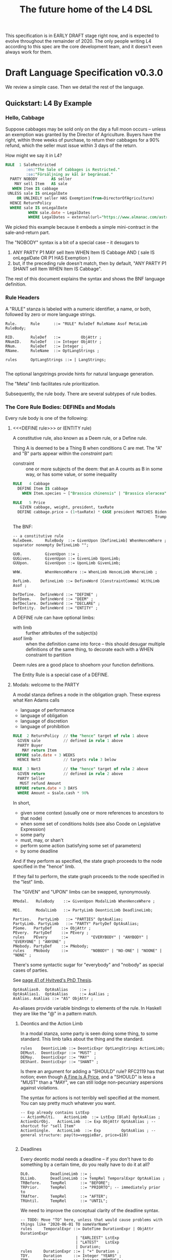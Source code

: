 #+TITLE: The future home of the L4 DSL
#+STARTUP: content

This specification is in EARLY DRAFT stage right now, and is expected to evolve throughout the remainder of 2020. The only people writing L4 according to this spec are the core development team, and it doesn't even always work for them.

* Draft Language Specification v0.3.0

We review a simple case. Then we detail the rest of the language.

** Quickstart: L4 By Example

*** Hello, Cabbage

Suppose cabbages may be sold only on the day a full moon occurs -- unless an exemption was granted by the Director of Agriculture. Buyers have the right, within three weeks of purchase, to return their cabbages for a 90% refund, which the seller must issue within 3 days of the return.

How might we say it in L4?

#+begin_src sql :noweb-ref l4-rules-cabbage
  RULE  1 SaleRestricted
           :en:"The Sale of Cabbages is Restricted."
           :se:"Försäljning av kål är begränsad."
    PARTY NOBODY      AS seller
      MAY sell Item   AS sale
     WHEN Item IS cabbage
   UNLESS sale IS onLegalDate
       OR UNLIKELY seller HAS Exemption(from=DirectorOfAgriculture)
    HENCE ReturnPolicy
    WHERE sale IS onLegalDate
            WHEN sale.date ~ LegalDates
            WHERE LegalDates = external(url="https://www.almanac.com/astronomy/moon/full/")
#+end_src

We picked this example because it embeds a simple mini-contract in the sale-and-return part.

The "NOBODY" syntax is a bit of a special case -- it desugars to
1. ANY PARTY P1 MAY sell Item WHEN Item IS Cabbage AND ( sale IS onLegalDate OR P1 HAS Exemption )
2. but, if the preceding rule doesn't match, then by default, "ANY PARTY P1 SHANT sell Item WHEN Item IS Cabbage".

The rest of this document explains the syntax and shows the BNF language definition.

*** Rule Headers

A "RULE" stanza is labeled with a numeric identifier, a name, or both, followed by zero or more language strings.

#+begin_src bnfc :noweb-ref l4bnfc
  Rule.      Rule      ::= "RULE" RuleDef RuleName Asof MetaLimb RuleBody;

  RID.       RuleDef   ::=         ObjAttr ;
  RNumID.    RuleDef   ::= Integer ObjAttr ;
  RNum.      RuleDef   ::= Integer ;
  RName.     RuleName  ::= OptLangStrings ;

  rules      OptLangStrings ::= | LangStrings;

#+end_src

The optional langstrings provide hints for natural language generation.

The "Meta" limb facilitates rule prioritization.

Subsequently, the rule body. There are several subtypes of rule bodies.

*** The Core Rule Bodies: DEFINEs and Modals

Every rule body is one of the following:

**** <<<DEFINE rule>>> or (ENTITY rule)

A constitutive rule, also known as a Deem rule, or a Define rule.

Thing A is deemed to be a Thing B when conditions C are met. The "A" and "B" parts appear within the /constraint/ part:

- constraint :: one or more subjects of the deem: that an A counts as B in some way, or has some value, or some inequality

#+begin_src sql :noweb-ref l4-rules-cabbage
  RULE   4 Cabbage
    DEFINE Item IS cabbage
      WHEN Item.species ~ ["Brassica chinensis" | "Brassica oleracea"]

  RULE   5 Price
     GIVEN cabbage, weight, president, taxRate
    DEFINE cabbage.price = (1+taxRate) * CASE president MATCHES Biden -> weight * 1.1
                                                                Trump -> weight * 0.9

      #+end_src

The BNF:

#+begin_src bnfc :noweb-ref l4bnfc
  -- a constitutive rule
  RuleDeem.     RuleBody  ::= GivenUpon [DefineLimb] WhenHenceWhere ;
  separator nonempty DefineLimb "";

  GU0.          GivenUpon ::= ;
  GUGiven.      GivenUpon ::= GivenLimb UponLimb;
  GUUpon.       GivenUpon ::= UponLimb GivenLimb;

  WHW.          WhenHenceWhere ::= WhenLimb HenceLimb WhereLimb ;

  DefLimb.    DefineLimb ::= DefineWord [ConstraintComma] WithLimb Asof ;

  DefDefine.  DefineWord ::= "DEFINE" ;
  DefDeem.    DefineWord ::= "DEEM" ;
  DefDeclare. DefineWord ::= "DECLARE" ;
  DefEntity.  DefineWord ::= "ENTITY" ;
#+end_src

A DEFINE rule can have optional limbs:
- with limb :: further attributes of the subject(s)
- asof limb :: when the definition came into force -- this should desugar multiple definitions of the same thing, to decorate each with a WHEN constraint to partition

Deem rules are a good place to shoehorn your function definitions.

The Entity Rule is a special case of a DEFINE.

**** Modals: welcome to the PARTY

A modal stanza defines a node in the obligation graph. These express what Ken Adams calls

- language of performance
- language of obligation
- language of discretion
- language of prohibition

#+begin_src sql :noweb-ref l4-rules-cabbage
  RULE  2 ReturnPolicy  // the "hence" target of rule 1 above
    GIVEN sale          // defined in rule 1 above
    PARTY Buyer
      MAY return Item
   BEFORE sale.date + 3 WEEKS
    HENCE Net3          // targets rule 3 below

  RULE  3 Net3          // the "hence" target of rule 2 above
    GIVEN return        // defined in rule 2 above
    PARTY Seller
     MUST refund Amount
   BEFORE return.date + 3 DAYS
    WHERE Amount = $sale.cash * 90%
#+end_src

In short,
- given some context (usually one or more references to ancestors to that node)
- when some set of conditions holds (see also Coode on Legislative Expression)
- some party
- must, may, or shan't
- perform some action (satisfying some set of parameters)
- by some deadline

And if they perform as specified, the state graph proceeds to the node specified in the "hence" limb.

If they fail to perform, the state graph proceeds to the node specified in the "lest" limb.

The "GIVEN" and "UPON" limbs can be swapped, synonymously.

#+begin_src bnfc :noweb-ref l4bnfc
  RModal.   RuleBody    ::= GivenUpon ModalLimb WhenHenceWhere ;

  MD1.      ModalLimb   ::= PartyLimb DeonticLimb DeadlineLimb;

  Parties.   PartyLimb   ::= "PARTIES" OptAsAlias;
  PartyLimb. PartyLimb   ::= "PARTY" PartyDef OptAsAlias;
  PSome.   PartyDef    ::= ObjAttr ;
  PEvery.  PartyDef    ::= PEvery ;
  rules    PEvery      ::=          "EVERYBODY" | "ANYBODY" | "EVERYONE" | "ANYONE" ;
  PNobody. PartyDef    ::= PNobody;
  rules    PNobody     ::=          "NOBODY" | "NO-ONE" | "NOONE" | "NONE" ;
#+end_src

There's some syntactic sugar for "everybody" and "nobody" as special cases of parties.

See [[https://drive.google.com/file/d/1sLmVMZqHhQDzj8dikKt-8CNemF-nGCn1/view?usp=sharing][page 41 of Hvitved's PhD Thesis]].

#+begin_src bnfc :noweb-ref l4bnfc
  OptAsAlias0.  OptAsAlias     ::= ;
  OptAsAlias1.  OptAsAlias     ::= AsAlias ;
  AsAlias. AsAlias ::= "AS" ObjAttr ;
#+end_src

As-aliases provide variable bindings to elements of the rule. In Haskell they are like the "@" in a pattern match.

***** Deontics and the Action Limb

In a modal stanza, some party is seen doing some thing, to some standard. This limb talks about the thing and the standard.

#+begin_src bnfc :noweb-ref l4bnfc
  rules    DeonticLimb ::= DeonticExpr OptLangStrings ActionLimb;
  DEMust.  DeonticExpr ::= "MUST" ;
  DEMay.   DeonticExpr ::= "MAY"  ;
  DEShant. DeonticExpr ::= "SHANT" ;
#+end_src

Is there an argument for adding a "SHOULD" rule? RFC2119 has that notion; even though [[https://www.journals.uchicago.edu/doi/pdf/10.1086/468061][A Fine Is A Price]], and a "SHOULD" is less a "MUST" than a "MAY", we can still lodge non-pecuniary aspersions against violations.

The syntax for actions is not terribly well specified at the moment. You can say pretty much whatever you want.

#+begin_src bnfc :noweb-ref l4bnfc
  -- Exp already contains LstExp
  -- ActionMulti.    ActionLimb  ::= LstExp [Blah] OptAsAlias ;
  ActionDirObj.   ActionLimb  ::= Exp ObjAttr OptAsAlias ; -- shortcut for "sell Item"
  ActionSingle.   ActionLimb  ::= Exp         OptAsAlias ; -- general structure: pay(to=veggieBar, price=$10)

#+end_src

***** Deadlines

Every deontic modal needs a deadline -- if you don't have to do something by a certain time, do you really have to do it at all?

#+begin_src bnfc :noweb-ref l4bnfc
  DL0.         DeadlineLimb ::= ;
  DLLimb.      DeadlineLimb ::= TempRel TemporalExpr OptAsAlias ;
  TRBefore.    TempRel      ::= "BEFORE";
  TRPrior.     TempRel      ::= "PRIORTO"; -- immediately prior to
  TRAfter.     TempRel      ::= "AFTER";
  TRUntil.     TempRel      ::= "UNTIL";
#+end_src

We need to improve the conceptual clarity of the deadline syntax.

#+begin_src bnfc :noweb-ref l4bnfc
    -- TODO: Move "TO" here, unless that would cause problems with things like "2020-06-01 TO someVarName"
    rules     TemporalExpr ::= DateTime DurationExpr | ObjAttr DurationExpr
                            | "EARLIEST" LstExp
                            | "LATEST"   LstExp
                            | Duration;
    rules     DurationExpr ::= | "+" Duration ;
    TDY.      Duration     ::= Integer "YEARS" ;
    TDM.      Duration     ::= Integer "MONTHS" ;
    TDW.      Duration     ::= Integer "WEEKS" ;
    TDD.      Duration     ::= Integer "DAYS" ;
    TDBD.     Duration     ::= Integer "BUSINESS" "DAYS" ;
    TDDH.     Duration     ::= Integer "DAYS" "AND" Integer "HOURS" ;
    DNoHence. HenceLimb    ::= ;
    DHence.   HenceLimb    ::= "HENCE" Goto OptLangStrings;
    DHeLe.    HenceLimb    ::= "HENCE" Goto OptLangStrings "LEST" Goto OptLangStrings ;
    DLest.    HenceLimb    ::=                             "LEST" Goto OptLangStrings ;
    RGotoOne.       Goto   ::= RuleDef ;
    RGotoOneArgs.   Goto   ::= RuleDef Args ;
    RGotoLst.       Goto   ::= LstExp ; -- if we could, we'd make this a LstExp RuleDef, but we can't do that in BNFC.
    RFulfilled.     Goto   ::= "FULFILLED" ;
    RBreach.        Goto   ::= "BREACH" ;
#+end_src

LegalRuleML distinguishes between /maintenance/ obligations and /achievement/ obligations.

If we had a maintenance obligation to hold true until the contract terminated, we could say:

#+begin_example
  RULE NonDisclosure
    PARTY P1, P2
    SHANT disclose confidentialInfo
    BEFORE contract.terminationDate
    WHERE confidentialInfo = such.and.such
#+end_example

From this we see that a maintenance obligation to not do a thing, is an obligation to not achieve the thing before a certain time.

A maintenance obligation that should always hold, is an obligation to not achieve that it not hold.

This is expressible in usual temporal modal logic, LTL.


**** Performative Utterances

Similar to deontic rules, except instead of saying that a party MUST do something, the party simply HEREBY does it.

Representations and warranties are given in the form of such statements.

#+begin_src bnfc :noweb-ref l4bnfc
  RulePerform.  RuleBody  ::= GivenUpon PartyLimb PerformWord [ConstraintComma] WithLimb WhenHenceWhere;

  PerHereby.    PerformWord ::= "HEREBY" ;
  PerAgree.     PerformWord ::= "AGREE" ;
  PerRep.       PerformWord ::= "REPRESENT" ;
  PerWar.       PerformWord ::= "WARRANT" ;
  PerRepWar.    PerformWord ::= "REPRANT" ;
#+end_src

**** See Also
- Advanced Rule Bodies.

*** <<<ENTITY rule>>>: to define individuals.

These stanzas express what Ken Adams calls Language of Declaration -- about entities, at least.

#+begin_src haskell :noweb yes :tangle bnfc/l4/generated/spud1.l4
  RULE mkSpud1
    ENTITY spud10 ISA Item
    ENTITY spud1 ISA Item
      WITH species  = "Solanum tuberosum"
           isEdible = true
#+end_src

ENTITY stanzas are a special case of a DEFINE. While DEFINE statements create classes, ENTITY stanzas create individuals, or instances, of those classes. One uses an ENTITY rule to parameterize an abstract contract to a concrete contract.

The syntax for an ENTITY stanza is largely the same as for a DEFINE stanza, with just the words changed. The following limbs are not expected in an ENTITY stanza:
- Hence

Other kinds of top-level stanzas are described below.

This converts to Prolog:

#+begin_src prolog
  species(spud1, "Solanum tuberosum").
  isEdible(spud1).
  isA(spud1, Item).
#+end_src

If we were converting to Flora-2 we would be more intelligent about classes and inheritance, but we're just trying to get our feet wet with logic programming, so we'll do that another time.

Incidentally, astute readers may remark: "surely ~IS~ and ~ISA~ syntax here is a special case of some more generic n-place arity relational syntax for FOL" -- and you would be right. ~IS~ and ~ISA~ should be macros. This refactoring of the language will happen soon.

** Limbs

The body of a rule may include one or more limbs. In the above examples, we have already seen some limbs in action.

- upon :: an event or pattern that triggers the rule
- given :: context parameters, analogous to function arguments
- when :: pre-conditions for the rule to operate
- where :: subsidiary definitions

*** <<<UPON limb>>>: a rule is triggered by events

"UPON" matches events. Refinements to the "UPON" can be one of the following:

| Kleisli | Time    | means                                                              |
|---------+---------+--------------------------------------------------------------------|
| EACH    | PAST    | run once for each matching event occuring before the main GIVEN    |
| EACH    | CURRENT | run once for each matching event contemporaneous with main GIVEN   |
| EACH    | FUTURE  | run once for each matching event subsequent to the main GIVEN      |
| EACH    | EVER    | run once for each matching event before, during, or after GIVEN    |
| ANY     | PAST    | run once, if there were one or more matching events before GIVEN   |
| ANY     | CURRENT | run once, if there are one or more matching events alongside GIVEN |
| ANY     | FUTURE  | run once for the first future event, but not subsequently          |
| ANY     | EVER    | combination of PAST, CURRENT, FUTURE.                              |

If left unspecified, the default refinement is "ANY FUTURE".

If there is no GIVEN, then the thread begins at the start of the contract.

#+begin_src bnfc :noweb-ref l4bnfc
  rules       UponLimb       ::= | "UPON" UponRefinement GivenExpr ;
  Upon0.      UponRefinement ::= ;
  Upon2.      UponRefinement ::= UponKleisli UponTime;
  UponEach.   UponKleisli    ::= "EACH"; -- fires once for each matching event
  UponAny.    UponKleisli    ::= "ANY";  -- collects all matching events, fires once
  UponPast.    UponTime      ::= "PAST"; -- match events prior to the UPON event
  UponFuture.  UponTime      ::= "FUTURE"; -- default; match events after the UPON
  UponCurrent. UponTime      ::= "CURRENT"; -- match events contemporaneous with UPON
  UponEver.    UponTime      ::= "EVER";    -- match past, current, and future
#+end_src

*** <<<GIVEN limb>>>: brings context into scope

Usually the "Given" expression is one or more names of a previous deontic rule, in which case all the variables in scope for the previous rule are imported into the current state.

The "Given" expression can also be specific variable names, in which case only those variables are brought into scope. The compiler needs to test if there are any possible execution paths which allow an undefined variable to appear in the Given.

#+begin_src bnfc :noweb-ref l4bnfc
  GivenLimb0.     GivenLimb ::= ;
  GivenLimb1.     GivenLimb ::= "GIVEN"  GivenExpr ;
  rules      GivenExpr ::=   [Exp]
                           | [Exp] HavingLimb ;
#+end_src

The HAVING part places a condition on the GIVEN. It desugars to an AND against the WHEN limb, but is scoped to the terms uttered in the GIVEN.

#+begin_src bnfc :noweb-ref l4bnfc
  rules     HavingLimb ::= "HAVING" "{" [HavingBoolExp] "}";
  rules     HavingBoolExp ::= Exp ;
  separator nonempty HavingBoolExp ";";
#+end_src

The scope of a GivenExpr is the entire ancestry of that node in the obligation graph. If some previous thing happened, the GivenExpr can bring it into scope by referring to it.

*** <<<WHEN limb>>>: Boolean preconditions for the rule

Boolean Expressions are used in a WHEN limb to evaluate truth values as part of a reasoning operation.

Example:
#+begin_src text :noweb yes :tangle bnfc/l4/generated/quorum.l4
  RULE    Quorum
   DEFINE OrdinaryMeeting IS Quorate
     WHEN SUM(OrdinaryMeeting.attendees.votingShares) > 50% * SUM(company.members.All.votingShares)
    WHERE company = OrdinaryMeeting.company
#+end_src

BNF:

#+begin_src bnfc :noweb-ref l4bnfc
  NoWhen.      WhenLimb   ::= ;
  WhenMatch.   WhenLimb   ::= "WHEN" Exp ;
  WhenUnless.  WhenLimb   ::= "WHEN" Exp "UNLESS" Exp ;
#+end_src

They are very similar to the constraint expressions we've already seen in DEFINE rules.

The When Limb has an optional When part and an optional Unless part.

Here's the truth table for how the parts interact

| When    | Unless  | Result          |
|---------+---------+-----------------|
| absent  | absent  | true            |
| absent  | present | evaluate unless |
| present | absent  | evaluate when   |
| present | present | as below        |

Here's a possible truth table for how the When/Unless limbs desugar. The size of this table is a sign that maybe we need to rethink this.

| Party     | DeonticExpr | WHEN  | UNLESS | means           | HENCE |
|-----------+-------------+-------+--------+-----------------+-------|
| Some P    | MAY         | true  | true   | -               |       |
| Some P    | MAY         | true  | false  | P MAY           |       |
| Some P    | MAY         | false | true   | -               |       |
| Some P    | MAY         | false | false  | -               |       |
|-----------+-------------+-------+--------+-----------------+-------|
| Some P    | MUST        | true  | true   | -               |       |
| Some P    | MUST        | true  | false  | P MUST          |       |
| Some P    | MUST        | false | true   | -               |       |
| Some P    | MUST        | false | false  | -               |       |
|-----------+-------------+-------+--------+-----------------+-------|
| Some P    | SHANT       | true  | true   | -               |       |
| Some P    | SHANT       | true  | false  | P SHANT         |       |
| Some P    | SHANT       | false | true   | -               |       |
| Some P    | SHANT       | false | false  | -               |       |
|-----------+-------------+-------+--------+-----------------+-------|
| Everybody | MAY         | true  | true   | -               |       |
| Everybody | MAY         | true  | false  | Everybody MAY   |       |
| Everybody | MAY         | false | true   | -               |       |
| Everybody | MAY         | false | false  | -               |       |
|-----------+-------------+-------+--------+-----------------+-------|
| Everybody | MUST        | true  | true   | -               |       |
| Everybody | MUST        | true  | false  | Everybody MUST  |       |
| Everybody | MUST        | false | true   | -               |       |
| Everybody | MUST        | false | false  | -               |       |
|-----------+-------------+-------+--------+-----------------+-------|
| Everybody | SHANT       | true  | true   | P MAY           |       |
| Everybody | SHANT       | true  | false  | Everybody Shant |       |
| Everybody | SHANT       | false | true   | P MAY           |       |
| Everybody | SHANT       | false | false  | -               |       |
|-----------+-------------+-------+--------+-----------------+-------|
| Nobody    | MAY         | true  | true   | P MAY           |       |
| Nobody    | MAY         | true  | false  | Nobody MAY      |       |
| Nobody    | MAY         | false | true   | P MAY           |       |
| Nobody    | MAY         | false | false  | -               |       |
|-----------+-------------+-------+--------+-----------------+-------|
| Nobody    | MUST        | true  | true   | -               |       |
| Nobody    | MUST        | true  | false  | Nobody must     |       |
| Nobody    | MUST        | false | true   | -               |       |
| Nobody    | MUST        | false | false  | -               |       |
|-----------+-------------+-------+--------+-----------------+-------|
| Nobody    | SHANT       | true  | true   | Everybody MAY   |       |
| Nobody    | SHANT       | true  | false  | Nobody SHANT    |       |
| Nobody    | SHANT       | false | true   | P MAY           |       |
| Nobody    | SHANT       | false | false  | -               |       |

*** <<<WITH limb>>>: attributes
The "With" limb assigns attributes to the subject of an ENTITY, DEFINE, or WHERE clause.

#+begin_src bnfc :noweb-ref l4bnfc
  rules      WithLimb  ::= | WithHas "{" [WithIn] "}";
  rules      WithHas   ::= "WITH" | "HAS" | "TYPE" ;
  rules      WithIn    ::= Exp | TraceExpr;
  separator nonempty WithIn ";";
#+end_src

A lower-case entity is an individual -- a concrete "instance".

#+begin_src haskell :noweb-ref l4veggiebar
  RULE mkVeggieBar
    ENTITY veggieBar
       ISA Business
      WITH address = [ "1 Veggie Way" ]
           id      = { idtype = "UEN", idval = "202000000A" }
           name    = "The Veggie Bar Pte. Ltd."
#+end_src

But you can also use WITH to define the abstract form -- you might call it a record type, or an interface, or a class; it starts with an upper-case letter.

If you have any OOP experience, e.g. TypeScript or Python, this should look familiar. Heck, this should make sense even if you're from Haskell world.

#+begin_src haskell :noweb-ref l4types
  RULE    Business
    DEFINE Business
       ISA Record
      WITH address = [ String ]
           id      = [ { idtype = "UEN" , idval = UENString }
                     | { idtype = String, idval = String } ]
           name    = String
           owner   = Person
#+end_src

#+begin_src haskell :noweb-ref l4types
  RULE     Person
    DEFINE Person
       ISA Record
      WITH address = [ String ]
           id      = [ { idtype = "UEN" , idval = UENString }
                     | { idtype = String, idval = String }
                     ]
           name    = String
           type    = [ "Natural" , "Corporate" | "Trust" ]

  RULE Human     DEFINE Human     ISA Person WITH type = "Natural"
  RULE Company   DEFINE Company   ISA Person WITH type = "Corporate"
  RULE Signatory DEFINE Signatory ISA Human  WITH principal = [ Person ]

  RULE     Signatories
    DEFINE Document
       ISA Record
      WITH parties     = [ Person ]
           signatories = [ Signatory ]
           witnesses   = [ Human ]
      WHEN [ "each signatory has a principal which is a party"
           , "each party is a principal of a signatory"
           , "number of witnesses >= 2"
           & "no witness is a party" ]

#+end_src

(Yes, the "id" attribute above has two alternative shapes -- think of it as a sum type.)

You can also use a DEFINE rule to define a type whose values must obey a certain regex:

#+begin_src haskell :noweb-ref l4types
  RULE     UENString
    DEFINE String
       ISA UENString
      WHEN . ~ regex.pcre("^\"\\d{9,10}[[:alpha:]]$\"")
#+end_src

Failure to obey that regex is a compile-time error.

It is real tempting to say, "hey, if we can do regex, why not go all the way with dependent types?"

*** <<<ASOF Limb>>>: system time

Relevant to multitemporality ---

The "ASOF" limb is syntactic shorthand for indicating a default system time.

It can attach to "WITH" facts declared immediately prior.

It can also attach to a top-level rule immediately before the "META" limb. This is intended to support legislative and contractual amendments.

#+begin_src bnfc :noweb-ref l4bnfc
  Asof.      Asof      ::= "ASOF" DateTime ;
  AsofNull.  Asof      ::= ;
  rules      DateTime  ::= Iso8601 | "PRESENT" | "NOW" | "ENTRY" ;
  rules      Iso8601   ::= YYYYMMDD | YYYYMMDDTHHMM;

  token YYYYMMDD      ( digit digit digit digit '-'? digit digit '-'? digit digit );
  token YYYYMMDDTHHMM ( digit digit digit digit '-'? digit digit '-'? digit digit 'T' digit digit digit digit );
#+end_src

We support ISO8601 formats for dates and times.

In the future a more comprehensive time library will make it possible to say things like "the fifth Friday of every month, failing which the third Thursday."

*** <<<META Limb>>>: for priority rules

An optional rule that establishes priority when other rules conflict.

#+begin_src bnfc :noweb-ref l4bnfc
Meta0.       MetaLimb ::= ;
#+end_src

**** Notwithstanding

#+begin_src bnfc :noweb-ref l4bnfc
MetaNOTW.    MetaLimb ::= "NOTW" RuleDef ;
#+end_src

**** Subject To

#+begin_src bnfc :noweb-ref l4bnfc
MetaSubj.    MetaLimb ::= "SUBJ" RuleDef ;
#+end_src

**** TODO Scope

We should probably handle scoping restrictions within DEFINE expressions, using the GIVEN limb to inspect the call stack.

**** TODO For the purposes of

This can probably be done as a floating DEFINE.

*** WHERE

"Where" offers bindings similar to those found in Haskell. This is a convenient place to go into detail about concepts which are mentioned briefly in the main body.

#+begin_src bnfc :noweb-ref l4bnfc
  WhereLimb0.     WhereLimb ::= ;
  WhereLimb1.     WhereLimb ::= "WHERE" "{" [WhereExp] "}" ;
  rules     WhereExp  ::= GivenLimb Exp WithLimb WhenLimb WhereLimb ;

  separator nonempty WhereExp ";";
#+end_src

A "where" limb is very similar structurally to a DEFINE rule.

** <<<Advanced Rule Bodies>>>
**** CLOSE

A CLOSE rule terminates one or more rules that the contract may have been "listening" for.

#+begin_src bnfc :noweb-ref l4bnfc
  RClose1.     RuleBody       ::= UponLimb GivenLimb CloseLimb WhenLimb HenceLimb WhereLimb;
  CloseLimb1.  CloseLimb      ::= "CLOSE" [Exp] ;
#+end_src bnfc :noweb-ref l4bnfc

**** TODO ASSERT

A rule that describes, using LTL/CTL, certain properties of the obligation graph.

Violations of these properties can be found by a model checker.

The syntax for assertion rules has not yet been defined.

See [[https://www.seas.upenn.edu/~lee/09cis480/lec-part-4-uppaal-input.pdf][UPPAAL's syntax]] for an inspiration.

**** TODO EPIRULE or META or HOrule

A rule that activates or deactivates other rules.

**** Debug: Matchtype

The "MATCHTYPE" rule body is for debugging purposes only.

#+begin_src bnfc :noweb-ref l4bnfc
  RMatch.  RuleBody  ::= "MATCHTYPE" "{" [MatchVars] "}";
  rules    MatchVars ::= "Rule"        Rule
                       | "ConstraintSemi"  "{" [ConstraintSemi] "}"
                       | "ConstraintComma" "{" [ConstraintComma] "}"
                       | "ObjMethod"   ObjMethod
                       | "ObjAttr"     ObjAttr
                       | "ObjAttrElem" ObjAttrElem
                       | "UnifyElem"   [UnifyElem]
                       | "Exp"         Exp
                       | "LstExp"      LstExp
                       | "CaseExpr"    Exp14
                       | "WhenLimb"    WhenLimb
                       | "WhereLimb"   WhereLimb
                       | "DeonticLimb" DeonticLimb
                       | "DefineLimb"  DefineLimb
                       | "BraceList"   BraceList
                       | "HenceLimb"   HenceLimb
                       | "MatchQualifier"  MatchQualifier
                       | "MatchQuantifier" MatchQuantifier
                       | "MatchFlag"       MatchFlag
                       | "RuleBody"    RuleBody;

  separator nonempty MatchVars ";";
#+end_src


**** NOOP

A rule body that does nothing. This is just for dev testing. By convention this rule is always considered satisfied when evaluated -- it is vacuously true.

#+begin_src bnfc :noweb-ref l4bnfc
  RBNoop.    RuleBody  ::= "NOOP";
#+end_src

This doesn't appear in real contracts.

** Other Top-Level Keywords

*** Module declaration

Modules are how we do namespaces. The import and export syntax borrows from Haskell.

An L4 Module is a file.

The /default name/ of the module is derived from its import statement, minus any ~.l4*~ extension.

The following import statements result in the following default module names:

| import                                          | default name |
|-------------------------------------------------+--------------|
| ~import "Foo/Bar/Baz.l4"~                       | Foo.Bar.Baz  |
| ~import "/usr/local/share/L4/./Foo/Bar/Baz.l4"~ | Foo.Bar.Baz  |
| ~import "test/./Foo/Bar/Baz.l4"~                | Foo.Bar.Baz  |

The default name is made by
- deleting any prefix matching the regex ~^.*/\.+/~
- deleting any suffix matching the suffix ~\.l4\w*$~
- converting any directory separators to dots

A module can explicitly give itself a name by saying

#+begin_src haskell :noweb-ref l4-header
  module Foo.Bar.Baz where
#+end_src

#+begin_src bnfc :noweb-ref l4bnfc
  ModuleDecl. Module ::= "module" ObjAttr "where";
#+end_src

An L4 Module contains a list of directives and statements.

#+begin_src bnfc :noweb-ref l4bnfc
    Toplevel.  Tops      ::= [Toplevels];
    rules      Toplevels ::= Module | Import | Pragma
                           | Rule | Scenario
                           | Group | Section ;
    terminator Toplevels ";";

    layout toplevel;
    layout "WITH", "TRACE", "WHERE", "MATCHTYPE", "HAVING", "BEING", "GROUP", "SECTION", "THEN", "MATCHES";
    -- , "DEFINE", "ENTITY", "DECLARE", "DEEM";
    entrypoints Tops;
#+end_src

*** import statement

Suppose we have a ContractLaw library:

#+begin_src haskell :noweb-ref ContractLaw
  module ContractLaw where
#+end_src

Other modules are welcome to import this module.

#+begin_src haskell :noweb-ref l4-header
  import ContractLaw
#+end_src

Syntax for an import expression:

#+begin_src bnfc :noweb-ref l4bnfc
  Import. Import ::= "import" ObjAttr ;
#+end_src

They would end up with ~elements~ in the namespace, explicitly referenceable as ContractLaw.Rule.1

*** group:

Statement Groups collect multiple other top-levels

#+begin_src bnfc :noweb-ref l4bnfc
  rules Group ::= "GROUP" RuleDef RuleName [Toplevels] ;

  rules Section ::= "SECTION" RuleDef RuleName WithLimb WhereLimb ;
#+end_src

*** pragma: version

Pragma directives give hints to the compiler.

#+begin_src bnfc :noweb-ref l4bnfc
  rules Pragma ::= "pragma" [Exp] ;
#+end_src

*** Top-level SCENARIO stanzas represent traces of events

#+begin_src bnfc :noweb-ref l4bnfc
  RScenario. Scenario ::= "SCENARIO" ObjAttr WithLimb TraceExpr Asof WhereLimb ;
#+end_src

A "Trace" is syntactic sugar for a "With" limb for perdurants -- facts about an individual or a scenario that are bounded in time.

#+begin_src bnfc :noweb-ref l4bnfc
  rules      TraceExpr ::= "TRACE" "{" [LogEvent] "}";
  LogEventDirObj. LogEvent ::= Iso8601 ObjAttr Exp Exp ;
  LogEventAny.    LogEvent ::= Iso8601 ObjAttr ObjMethod ;
  separator  nonempty LogEvent ";";
  separator  Blah "";
  rules      Blah     ::= Exp;
#+end_src

*** History

A "HISTORY" stanza outlines the version history of a particular file, and indicates where previous versions of this ruleset may be found. Because this ruleset may refer to previous versions.

*** Metaprogramming with pattern macros

Basically, macro expansions and function definitions.

#+begin_src l4
  PATTERN myfirstpattern
  WHEREVER RuleMatchExpr // a lens-style? regex-style? pattern match against one or more rules
  TRANSFORM  AliasExpr
  TO         ReplacementExpr
  ...
#+end_src

TODO For example we expand a rule about potatoes to also apply to cabbages, expanding ~item.isPotato~ to ~(item.isPotato OR item.isCabbage)~ in the body of any Horn clause.

** Syntax
*** Comments

C-style and Javascript-style comments are both supported. Also Haskell-style, as a nod to our implementation language.

#+begin_src bnfc :noweb-ref l4bnfc
    comment "//" ;
    comment "--" ;
    comment "/*" "*/" ;
#+end_src

*** String Expressions

A normal string looks "like this" and obeys the usual conventions around escaped backslashes, quotes, and newlines.

*** Language Stringset

Language strings assist with NLG. They start with a colon-bracketed language ID prefix, like ":en:". Technically, one or more comma-separated ISO639-1 language codes, where dashes and underscores are accepted. The first letter must be lowercase.

Any place you can have one language string, you can have more, forming a /stringset/:

#+begin_example
:en:"potato"
:fr:"pomme de terre"
#+end_example

BNF:

#+begin_src bnfc :noweb-ref l4expressions
ELangStrings. LangStrings  ::= [LangString] ;
    separator nonempty LangString " ";
ELangString.  LangString   ::= LangID String ;
rules         LangID       ::= ":" [LangLabel] ":";
rules         LangLabel    ::= Ident ;
    separator nonempty LangLabel "," ;
#+end_src

Currency strings are the same but uppercase, like "USD".

*** Currency expressions

Currencies are expressed specifically as ~:SGD: 1400~ or generically as ~$~. When it's a currency variable you gotta prefix it, sorry. It'll go away when we have better type inferencing later.

Many contracts deal with dollar calculations. L4 supports composable primitives and functional idioms for mathematical expressions.

For now the parser reads currency and math expressions together.

*** A Simply Typed Abstract Syntax

Martin suggested around 2020-09-24 a more polymorphic abstract syntax for L4. The below representation doesn't have type parameters, so work will rebalance from the parser to the type checker.

#+begin_src bnfc :noweb-ref l4bnfc
  coercions Exp 40;
  ConstE. Exp40 ::= ConstVal ;
  -- CaseE.  Exp38 ::= CaseExpr ;
  ListE.  Exp38 ::= LstExp ;
  BracesE. Exp38 ::= BraceList ; -- This might cause indentation confusion
  TempE.  Exp38 ::= DateTime ;
  RangeE. Exp37 ::= Exp38 "TO" Exp38 ;
  ObjME.  Exp35 ::= ObjMethod ;
  CurrE.  Exp34 ::= CurrencyPrefix Exp35 ;

  -- QualExp.      Exp25  ::= MatchQuantifier Exp30 OptAsAlias MatchQualifier [MatchFlag] ;

  -- Num -> Num -> Num
  PowE.   Exp22 ::= Exp23 PowOp Exp24 ;
  MulE.   Exp21 ::= Exp21 MulOp Exp22 ;
  AddE.   Exp20  ::= Exp20 AddOp Exp21 ;

  -- Set -> Set -> Set
  Set_Union.      Exp15 ::= Exp23 UNION     Exp23;
  Set_Subset.     Exp15 ::= Exp23 SUBSET    Exp23;
  Set_Intersect.  Exp15 ::= Exp23 INTERSECT Exp23;

  -- a -> a -> Bool
  CompE.  Exp9  ::= Exp10 CompOp Exp10 ;
  RelE.   Exp8  ::= Exp10 RelOp Exp9 ; -- TODO: Extract "HAS"

  -- Bool -> Bool
  UBool_Not. Exp7 ::= NOT Exp8 ;
  LikelyE. Exp6 ::= Likelihood Exp7 ;

  -- Bool -> Bool -> Bool
  BBool_And.   Exp5    ::= Exp5 AND Exp6;
  BBool_Or.    Exp4    ::= Exp4 OR  Exp5;
  -- BBool_Xor.   Exp4    ::= Exp6 "XOR" Exp6;

  -- Op1E.   Exp5 ::= UnaOp   Exp ;
  -- Op3E.   Exp3 ::= TriOp   Exp14 Exp14 Exp14; ;

  -- Op3ETern1.  Exp2 ::=         Exp "?"    Exp ":"    Exp;
  -- Op3ETern2.  Exp2 ::=    "IF" Exp "THEN" [ExpStm] ; -- classic "dangling else" shift/reduce conflict here
  -- Op3ETern3.  Exp2 ::=    "IF" Exp "THEN" [ExpStm] "ELSE" [ExpStm];

  -- BAssign2.    BinExp2   ::= Exp4 ":="   Exp5;

  ExpStm1.    ExpStm ::= Exp;
  ExpStmLet.  ExpStm ::= "LET" Exp;
  separator nonempty ExpStm ";"; -- used inside THEN and ELSE

  ListComp1.   LstExp ::=    "[" Exp "FOR" ObjAttr "IN" Exp "]" ;
  ListComp2.   LstExp ::=    "[" Exp "FOR" ObjAttr "IN" Exp "IF" Exp "]" ;
  ListComp3.   LstExp ::=    "["           ObjAttr "IN" Exp "IF" Exp "]" ;
  ListComp4.   LstExp ::=    "["           ObjAttr "IN" Exp          "]" ;
  ListComma.  LstExp ::=    "[" [Exp]         "]" ;
  ListAnd.    LstExp ::=    "[" [Exp] "&" Exp "]" ;
  ListOr.     LstExp ::=    "[" [Exp] "|" Exp "]" ;
  separator nonempty Exp "," ;

  -- TriOpITE. TriOp ::= "ITE" ;

  BoolV_T. ConstVal ::=  TrueBool ;
  BoolV_F. ConstVal ::= FalseBool ;
  BoolV_N. ConstVal ::= NothingBl ;
  IntV.    ConstVal ::= Integer ;
  FloatV.  ConstVal ::= Double ;
  StringV. ConstVal ::= String ;
  FloatPercent.  ConstVal ::= Double  "%" ;
  IntPercent.    ConstVal ::= Integer "%" ;

  -- Numeric operations
  BArith_Pow.  PowOp   ::= "**" ;

  BArith_Mul.  MulOp   ::= "*" ;
  BArith_Div.  MulOp   ::= "/" ;
  BL_Modulo1.  MulOp   ::= "%" ;

  BArith_Plus. AddOp   ::= "+" ;
  BArith_Sub.  AddOp   ::= "-" ;
  -- List concatenation
  L_Join.      AddOp   ::= "++";

  -- BL_Modulo2.  BinExp4   ::= Exp4 "%%"   Exp5 "-->" Exp5; -- rewrite

  -- Convert into bool
  BCmp_LT.     CompOp   ::= "<"   ;
  BCmp_LTE.    CompOp   ::= "<="  ;
  BCmp_GT.     CompOp   ::= ">"   ;
  BCmp_GTE.    CompOp   ::= ">="  ;
  BCmp_Eq1.    CompOp   ::= "="   ; -- constraint unification -- TODO: Remove
  BCmp_Eq2.    CompOp   ::= "=="  ; -- constraint unification
  BCmp_Eq3.    CompOp   ::= "===" ; -- object reference identity
  BCmp_Neq.    CompOp   ::= NEQ   ;
  BCmp_Match1. CompOp   ::= "~"   ;
  BCmp_NMatch. CompOp   ::= "!~"  ;

  BL_In.       RelOp   ::= "IN"        ;
  BRel_Fat.    RelOp   ::= "=>"        ;
  BRel_Is.     RelOp   ::= "IS"        ;
  BRel_Isa.    RelOp   ::= "ISA"       ;
  BRel_Has.    RelOp   ::= "HAS"       ;
  BRel_Are.    RelOp   ::= "ARE"       ;
  -- BRel_To.     RelOp   ::= "TO"        ;
  BRel_Sat1.   RelOp   ::= "SATISFY"   ;
  BRel_Sat2.   RelOp   ::= "SATISFIES" ;
  BRel_Exist1. RelOp   ::= "EXIST"     ;
  BRel_Exist2. RelOp   ::= "EXISTS"    ;


  rules        NEQ ::= "!=" | "/=";
  rules        AND ::= "^" | "&&" | "AND";
  rules        OR  ::= "∨" | "||" | "OR";
  rules        UNION ::= "U" | "∪" | "UNION";
  rules        SUBSET ::= "⊂" | "SUBSET";
  rules        INTERSECT ::=  "∩" | "INTERSECT";

  CurrCode.     CurrencyPrefix ::= ":" UIdent ":" ;
  CurrDollar.   CurrencyPrefix ::= "$";

  UBool_Unlikely.  Likelihood ::= "UNLIKELY" ;
  UBool_Likely.    Likelihood ::= "LIKELY" ;

  -- These are already in MatchQuantifier
  -- L_All.       UnaOp ::= "ALL";
  -- L_Any.       UnaOp ::= "ANY";

  -- What is this?
  -- L_Xor.       UnaOp ::= "XOR";


#+end_src


*** Boolean expressions

We should have a discussion at some point about how our expression model is
- partly functional (functions evaluate to values)
- partly logical (terms unify to values)

If you have a background in logic programming this will be easier to grasp.

Have a look at [[http://curry-lang.org/][Curry]] and [[http://www.picat-lang.org/][Picat]] if you get the chance.

A boolean expression can be labeled Likely or Unlikely to serve as a hint to a reasoner.

At the moment this syntax is static. In the future it would be nice to be able to compute the likelihood of a constraint expression dynamically.

*** Boolean expressions comparing math expressions

#+begin_src bnfc :noweb-ref l4bnfc
  token TrueBool  ["Tt"] ["Rr"] ["Uu"] ["Ee"] ;
  token FalseBool ["Ff"] ["Aa"] ["Ll"] ["Ss"] ["Ee"];
  token NothingBl ["Nn"] ["Oo"] ["Tt"] ["Hh"] ["Ii"] ["Nn"] ["Gg"] ;
#+end_src

*** Match Relations

We deprecate the "~" sigil in favour of a more verbose form:

Example 1:

#+begin_src text :noweb yes :tangle bnfc/l4/generated/noblePotato4.l4
  RULE    noblePotato4
   DEFINE Item IS noble
     WHEN AT LEAST 2 OF Item.previousOwners
          EACH SATISFIES
          AT LEAST 1 OF [ isKing, isQueen, isPrince, isPrincess
                        , isDuke, isDuchess, isEarl, isCountess ] DISTINCT,NO-REPEATS
#+end_src

The generic structure of a match relation is:

- ObjQuantifier :: (at least N | any | all | exactly N | at most N | none) (of)?
- ObjList :: object(s)
- MatchQualifier :: "EACH" | "TOGETHER" ;
- RelOp :: satisfies | satisfy | matches | match | is | are | isa | areA | exists | exist
- PredQuantifier :: (at least N | any | all | exactly N | at most N | none ) (of)?
- PredList :: predicate(s)

where the predicate has type ~object -> Bool~

BNF:

#+begin_src bnfc :noweb-ref l4bnfc
  -- [a] -> a
  QualExp.      Exp25  ::= MatchQuantifier Exp30 OptAsAlias MatchQualifier [MatchFlag] ;

  rules NOT ::= "NOT" | "¬" | "!";

  -- ConstVal here will probably need to be upgraded to at least a variable
  -- so we can say, TheRelevantQuorum.Percentage
  MQuant0.      MatchQuantifier ::= "NONE OF" ;
  MQuantMin.    MatchQuantifier ::= "AT" "LEAST" ConstVal OptOf ;
  MQuantAny.    MatchQuantifier ::= "ANYOF" ;
  MQuantAll.    MatchQuantifier ::= "ALLOF" ;
  MQuantConst.  MatchQuantifier ::= "EXACTLY" ConstVal "OF" ;
  MQuantMax.    MatchQuantifier ::= "AT" "MOST" ConstVal OptOf ;
  MQuantNull.   MatchQuantifier ::= "SOME" ;

  OptOfNull.   OptOf           ::= ;
  OptOf.       OptOf           ::= "OF";

  MQualEach.      MatchQualifier ::= "EACH";
  MQualTogether.  MatchQualifier ::= "TOGETHER";
  MQualNull.      MatchQualifier ::= ;

  MFlagLDistinct. MatchFlag     ::= "L-DISTINCT" ;
  MFlagRDistinct. MatchFlag     ::= "R-DISTINCT" ;
  MFlagBDistinct. MatchFlag     ::=   "DISTINCT" ;
  MFlagNoRepeat.  MatchFlag     ::= "NO-REPEATS" ;
  separator MatchFlag ",";
#+end_src


*** Lists

Most programming languages have the concept of lists, or arrays. Usually, elements of those lists are separated by commas.

**** Junction Lists

This is experimental and may go away.

In L4, comma lists work as usual. But we also have and-lists and or-lists, which are separated by "&" and "|" respectively.

Internally we call these "junction lists" for "conjunction" and "disjunction". We are careful to define everything here, no room for ambiguity. Because https://www.lectlaw.com/def/c282.htm says: "There are many cases in law where the conjunctive 'and' is used for the disjunctive 'or' and vice versa."

The semantics depend on context:

| symbol | set context  | propositional context |
|--------+--------------+-----------------------|
| &      | intersection | and                   |
| \vert  | union        | or                    |

Read chapter 11 of MSCDv4. The remainder of this section attempts to formalize all of the possible variants from that chapter.

| example               | ~ | list        | means                           |
|-----------------------+---+-------------+---------------------------------|
| some.Unification.term | ~ | [x & y]     | forall u in U, exists u in {x, y} |
| some.Unification.term | ~ | [x \vert y] | exists u in U, exists u in {x, y} |

**** TODO Early thoughts on Lists

This section is obsolete and scheduled for deletion.

In Haskell, ~Data.List.all~ tests a single predicate against a collection of ~a~ values. You can say: the members of the Polydactyly Society are ~all polydactyl~. "Polydactyl" is the predicate. "The Polydactyly Society" is the collection. ~all polydactyl society~ returns ~True~.

#+begin_src haskell
  polydactyl :: Cat -> Bool
  polydactyl cat = length cat.frontLeft.toes  > 5 ||
                   length cat.frontRight.toes > 5

  society = filter polydactyl allcats
#+end_src

But sometimes you want to test a single value against a collection of predicates. Sometimes you want all the predicates to match.

#+begin_example
kitchen.canMakeNeapolitan = kitchen ~ [ hasChocolate
                                      & hasVanilla
                                      & hasStrawberry ]
#+end_example

Sometimes you want to test if any of the predicates match.

#+begin_example
dish.isDangerous = dish ~ [ hasPeanut     -- (hasPeanut dish) == True
                          | hasWalnut
                          | hasAlmond ]
#+end_example

The machinery for this:

#+begin_src haskell :tangle bnfc/blah/Preds.hs
module Preds where

  allPreds :: Foldable t => t (a -> Bool) -> a -> Bool
  allPreds preds value = all (flip ($) value) preds

  anyPreds :: Foldable t => t (a -> Bool) -> a -> Bool
  anyPreds preds value = any (flip ($) value) preds

  numPreds ::                [ a -> Bool ] -> a -> Int
  numPreds preds value = length (filter (flip ($) value) preds)

  xorPreds ::                [ a -> Bool ] -> a -> Bool
  xorPreds preds value = 1 == numPreds preds value

#+end_src

In L4, collections of predicates are called "junction lists". The term comes from "conjunctions" and "disjunctions", hence "junctions".

In L4, a *conjunctive list* is defined as a list of two or more predicates, in which the last two predicates are separated by a ~&~ character, for "and".

In L4, a *disjunctive list* is defined as a list of two or more predicates, in which the last two predicates are separated by a ~|~ character, for "or".

In L4, an *exclusive list* is defined as a list of two or more predicates, in which the last two predicates are separated by a ~X~ character, for "exclusive or".

In a junction list of three or more elements, the earlier predicates in the list can be separated by a comma "," or by the same as the final separator.

This makes it easy to write:

#+begin_example
  cats = [ alice
         , bob
         , carol
         , dan
         ]

  special = [ polydactyl
            | tailless
            ]

  valuable = [ polydactyl
             & tailless
             ]
#+end_example

Conjunctive lists are syntactic sugar for ~all~.

Disjunctive lists are syntactic sugar for ~any~.

Exclusive lists are syntactic sugar for ~oneOf~.

Lists can nest.

Next we talk about matching.

#+begin_example
  specialCats  = [ polydactyl | tailless ] cats
  valuableCats = [ polydactyl & tailless ] cats

  // note that we do NOT support these alternatives in L4 syntax:
  specialCats  = any [ polydactyl, tailless ] cats
  valuableCats = all [ polydactyl, tailless ] cats

  dish.isDangerous = dish [ hasPeanut
                          , hasWalnut
                          | hasAlmond ]
#+end_example

Space application is overloaded as follows:

| LHS            | RHS              | meaning                                         |
|----------------+------------------+-------------------------------------------------|
| junction list  | single value     |                                                 |
| single value   | junction list    | boolean                                         |
|----------------+------------------+-------------------------------------------------|
| junction list  | list of values   | filter for values which match the junction list |
| list of values | junction list    | filter for values which match the junction list |
|----------------+------------------+-------------------------------------------------|
| list of values | single predicate |                                                 |

The semantics of a conjunctive list:
#+begin_src haskell :tangle bnfc/blah/Matchable.hs
  module Matchable where

  -- TODO: make this work!

  class Matchable a where
    match  :: (Eq a, Foldable t) => a -> t a -> Bool

  newtype ConjList a = ConjList [a]
  newtype DisjList a = DisjList [a]

  instance Matchable (ConjList a) where
    match x = all (== x)

  instance Matchable (DisjList a) where
    match x = any (== x)
#+end_src

****** "Any" and "all"

Yay English! What's the difference between

"Any zombies will be shot on sight"

and

"All zombies will be shot on sight"

?

No difference!

This is why it's dangerous to reuse words with a rich existing history -- at some point, people will guess wrong.

First-order logic knows how to deal with this situation. That's why we have \exists and \forall.

See also https://inariksit.github.io/cclaw-zettelkasten/ambiguity_of_and.html

*** Defining Objects and Attributes

As in Javascript, objects contain a dictionary of attributes.

As in Haskell, we'd talk about a record type.

**** Object Attributes

L4 uses customary ~record.attribute~ notation for most things.

#+begin_src bnfc :noweb-ref l4bnfc

  rules      ObjAttrElem  ::= Ident | UIdent ;            -- Foo

  OA_dots.   ObjAttr      ::= [ObjAttrElem];              -- Foo.Bar.Baz
  separator nonempty ObjAttrElem ".";
  separator nonempty ObjAttr     ",";
#+end_src

**** Automatic singular / plural support for attributes

In normal languages, ~object.party~ is a different attribute than ~object.parties~.

However, our language knows English grammar, so those two attributes automatically bind to the same referent, allowing more natural expression:

- ~object.party[A]~
- ~object.party[B]~
- ~object.parties[ALL]~
- ~object.parties[A & B]~
- ~object.parties[A | B]~

This may turn out to be a bad idea.

**** Method Syntax with Args

You can chuck parens on the end of an object attribute, and you end up with an object method.

- ~object.party(foo=bar)~

Note that the parameters are named, as Python does it.

Actually, though, these parameters are constraints, so you could also say

- ~object.party(age >= 21)~

#+begin_src bnfc :noweb-ref l4bnfc
  OMArgs.    ObjMethod ::= [UnifyElem] Args OptLangStrings;
  OMNoAargs. ObjMethod ::= [UnifyElem] OptLangStrings;

  rules      Args       ::= "(" [ConstraintComma] ")";
#+end_src

**** Unification Syntax

So ObjMethod turns out to have a trick up its sleeve: it can /unify/ variable elements.

And that works even without the paren args.

#+begin_src bnfc :noweb-ref l4bnfc
  rules      UnifyElem ::= ObjAttrElem
                        |  UnifyBracket
                        |  UnifyStar
                        |  "."; -- ideally we would have foo..bar and not foo...bar
  separator nonempty UnifyElem ".";
  rules      UnifyStar ::= "*" ;
  rules      UnifyBracket ::= "[" [CommaElem] "]" ;
  rules      CommaElem ::= ObjAttr;
  separator nonempty CommaElem ",";
#+end_src

"*" is the simplest pattern-match: it matches any value of any attribute.

More complex pattern-matches can be specified using double square brackets. In future we want this to be single square brackets, maybe when we are less scared of reduce/reduce conflicts at the moment.

See Constraint Unification for details.

*** <<<Constraint Unification>>>

"WITH" limbs look like "foo == bar". But they're actually constraint relations, and you can do multiples of them.

#+begin_src bnfc :noweb-ref l4bnfc
  rules BraceList     ::= "{" [ConstraintComma] "}" ;
  CComma.  ConstraintComma   ::= Exp;
  CSemi.   ConstraintSemi    ::= Exp;
  separator nonempty ConstraintComma  "," ;
  separator nonempty ConstraintSemi   ";" ;

  -- rules ConstraintBinOp ::= "=" | "<" | ">" | "<=" | ">=" | "==" | "IS" | "ISA" | "ARE" | "HAS";
#+end_src

TODO: figure out "=" vs "==".

#+begin_src haskell :noweb-ref l4types
 RULE mkMinor
  DEFINE Minor
     ISA Human
    WHEN CASE self.nationality MATCHES ["US", "SG"]             -> self.age < 21
                                       ["NZ", "TW", "TH", "JP"] -> self.age < 20
                                       otherwise                -> self.age < 18
#+end_src

Note that "self" and "this" are synonymous.

In the future Meng would like to allow:
- .attr :: self.attr
- ./attr :: self.attr
- ../attr :: parent.attr
- ..attr :: parent.attr

Oh right, we need case expressions.

#+begin_src bnfc :noweb-ref l4bnfc
  CaseE. Exp38  ::= "CASE" ObjAttr "MATCHES" "{" [CaseExp] "}" ;
  rules CaseExp   ::= Exp "->" Exp;
  -- TODO: CaseExp should take a pattern, not an arbitrary Exp
  separator nonempty CaseExp ";";
#+end_src

When there's a CASE, there's a decision table. Let's support DMNMD syntax for decision tables:

#+begin_src haskell
  RULE mkMajor
    ENTITY Major
       ISA Human
      WHEN TABLE
           | F | nationality (in) | age (in) | return |
           |---+------------------+----------+--------|
           | 1 | US, SG           | >= 21    | true   |
           | 2 | NZ, TW, TH, JP   | >= 20    | true   |
           | 3 | -                | >= 18    | true   |
           | 4 | -                | -        | false  |
#+end_src

This has not yet been implemented.

(If you're an Emacs user, discover M-x orgtbl-mode :)

*** THIS IS STILL UNDER CONSTRUCTION

We define a travel budget for a given month as the number of employees living in certain states multiplied by the one-way plane fare, times 2 (rough approximation to roundtrip fare), when the month is June or September.

Due to cost-cutting measures, there is no travel budget in any other month.

Due to cost-cutting measures, only those lucky employees living in two regions are allowed to travel.

In Haskell we would write something like:

#+begin_src haskell :tangle rando.hs
  newtype Month = M String deriving (Show, Eq)
  type    PlaneFare = Int
  data    Employee = E { state :: State, country :: Country } deriving (Show, Eq)
  newtype StaffDirectory = SD [Employee] deriving (Show, Eq)
  type    State = String
  type    Country = String

  travelBudget :: Month -> PlaneFare -> StaffDirectory -> [State] -> Int
  travelBudget month fare staffdir luckyStates
    | month `elem` [M "jun", M "sep"] = fare * 2 * sum (employeesIn staffdir <$> luckyStates)
    | otherwise = 0

  employeesIn :: StaffDirectory -> State -> Int
  employeesIn (SD es) s =
    length $ filter (s ==) (state <$> es)

  main = do
    let staffdir = SD [ E "CA" "US"
                      , E "BC" "CA"
                      , E "ON" "CA"
                      , E "PA" "US"]
    let pf = 100
    print $ travelBudget (M "jun") 100 staffdir ["CA", "BC"]
#+end_src

Let's try it in L4. We note that the record types for objects in L4 are less monomorphic than in Haskell, which is why we allow some staff to have "province" and other staff to have "state" attributes; we basically want our objects to feel loosey-goosey, the way a generation of JSON and MongoDB programmers have learned to expect.

#+begin_src sql
   GIVEN planeFare, staffDir, month
  DEFINE travelBudget = numberOf(Employees) * planeFare * 2
    WHEN month ~ ["jun", "sep"]
         staffDir.Employees.country ~ ["CA","US"]
         staffDir.Employees.[province,state] ~ ["BC","CA"]
#+end_src

When there's a list on the right, I pronounce "~" "is in", like with SQL.

The system infers that:
- ~staffDir~ is a record
  - with an ~.employees~ attribute which is a list of records
    - with a ~.country~ attribute of type String
    - with a ~.province~ attribute of type String
    - with a ~.state~ attribute of type String

How does it know that the ~.employees~ attribute is a list of records? Easy: If ~.employees~ were merely a regular attribute it would be have been in lowercase. On the other hand, it's possible that we represent employees as a dictionary of employeeID to employee record; in that case, Employees would be the list of employee IDs.

Note that the repeated use of Employees continues to refine the constraint on Employees.

The first use unifies Employees with all the elements of the list whose ~.country~ is ~"CA"~ or ~"US"~.

The second use further constrains Employees to those whose ~.province~ or ~.state~ attributes are ~"BC"~ or ~"CA"~.

The resulting Employees is available to the main body of the DEFINE, where numberOf, aka "length", turns it into an Int, and it participates in the math expressions.

Simple data types:
- String
- Numberlike

Complex data types include Lists, Records, and Maybes.

Currencies desugar to a Record of ~{currency: String, rawAmount: Int}~ where an importable module provides rows like ~{currency: "USD", bigName: "dollar", smallName: "cent", bigAmount: 100, smallAmount: 1}~

Numberlikes can be composed using the usual algebraic expressions.

Currencies can add and subtract only if they are the same currency. They can be composed with numberlikes with multiplication and division.

ObjAttrs are dot-separated strings used to represent objects and variables. Typically, they look like ~alice.address.1~ or ~alice.name.first~.

They can also contain uppercase words, for term unification: ~mycontract.parties.Party~ unifies Party against all elements of the ~parties~ array attribute, and can be subsequently used in a logic match:

~mycontract.parties.NorthAmericans.country ~ ["US" | "CA"]~

binds NorthAmericans to all those parties whose country matches US or matches CA. It is a list of parties.

~mycontract.parties.NorthAmericans.[state,province] ~ ["WA" | "BC"]~

further constrains NorthAmericans to those parties whose state is WA or province is BC.

*** Type Annotations

To give the parser a hand the current language definition lets you annotate ~Object.attributes~ with a ~:: Type~ annotation.

#+begin_src bnfc :noweb-ref l4bnfc
  TU.        TypeUnify      ::= "::" "Unify";
  TS.        TypeString     ::= "::" "STRING";
  TB.        TypeBool       ::= "::" "Bool";
  TM.        TypeMath       ::= "::" "Math";
  TOM.       TypeObjMethod  ::= "::" "ObjMethod";
  TT.        TypeTemporal   ::= "::" "Temporal";
#+end_src


*** Syntax Primitives

Higher-level constructs rely on syntax primitives.

#+begin_src bnfc :noweb-ref l4bnfc
  token UIdent (upper (letter | digit | '_')*) ; -- doesn't seem to work for single character idents though, like P
  rules      UIdentList ::= [UIdentElem];
  rules      UIdentElem ::= UIdent;
  separator nonempty UIdentElem ".";

#+end_src


*** User Guide

**** How To Try It For Yourself

A web REPL? IDE support?

**** Tutorials

This section will link to standalone tutorials that work through case studies for common scenarios.

**** Libraries for Genres:

Each of these genres requires a library -- a "sub-domain ontology".

- Contract Law :: notions of what constitutes a valid contract
- Real Estate ::
- City Planning ::

**** Formal Verification

How to perform static analysis on the programs.

**** Natural Language Generation

How to compile to natural languages.



*** How To Contribute

Github issues.

* Important Concepts

** The <<<Obligation Graph>>>

A contract, operationally, is expressed as a multi-DAG of states. We talk about nodes and edges.

Each node represents an event, a modal rule, or a definition rule.

Typically, a DAG will start with an "UPON executionDate && conditionsPrecedent" node.

The children of that node will then fan out to multiple "event listeners", one for each external choice which the contract must handle.

Each "thread" of execution within the contract corresponds to a separate start node.

Each node can have multiple indegrees.

The same definition rule may appear multiple times in the graph as multiple nodes.

A modal rule may be a MUST, MAY, or SHANT node. Each modal node shows the actor and the action.

MUST and SHANT nodes have two outdegrees: a left exit and a right exit. In the case of a MUST node, if the actor performs the obligatory action before the given deadline, the right exit is taken. In the case of a SHANT node, if the actor successfully refrains from eating the forbidden fruit (or marshmallow) before the given deadline, the right exit is taken. Otherwise, the left exit is taken. Left is bad, right is good.

A sequence of right exits constitutes a "happy path" of the contract, and terminates in a "fulfilled" node.

Termination in a left exit node constitutes a "breach".

Each exit can have multiple outdegrees. The outdegrees form a Rule Group.

Every Rule Group is either an And-Rule-Group or an Or-Rule-Group. Most of the time there will only be one element in the group, so the distinction doesn't matter. The "and" vs "or" nature of the rule group determines thread termination upon successful completion of a rule within the group. And-groups require that all threads succeed. Or-groups terminate upon the completion of any single thread.

MAY nodes have one outdegree: if the actor exercises their option ("internal choice"), the successor node is typically a MUST or a SHANT upon the counterparty.

For convenience of representation, renderings may optimize to show multiple final nodes, or fewer. A ROBDD style representation may converge all outcomes to just two global nodes, Breach and Fulfilled. Or a rendering may display multiple Fulfilled and Breach nodes.

We could use an And-Group to represent "SHOULD"s -- you're allowed to pay late and pay a fine.

*** Concurrency

The graph of obligations is a finite state machine. Each node in the graph is a state. In the above cabbage example, the graph is linear: each actor

We can conceive of multiple subgraphs, each subgraph representing a "thread" of "execution". Each actor in the game may have several threads available at any given time.

For example, [[https://www.youtube.com/watch?v=6W7hKe_Hxno][in a chess game]], there are twenty-two possible starting moves: each pawn can move one or two squares (16); each knight can move left or right (4); one may offer a draw (1); or one may resign (1).

Suppose we exclude the two "off-the-board" cases, and partition the twenty "on-board" possibilities into ten more compact representations: eight for the pawns, two for the knights.

Let's associate a "thread" to each piece: eight pawn "threads" and two knight "threads".

In each pawn thread, the local state machine looks like this:

#+begin_src text
  internalChoices = [ moveForward 1, moveForward 2 ]
#+end_src

#+begin_src graphviz :tangle graphviz/pawnStates.dot
digraph pawnStates {
  rankdir=BT;
  pawn -> pawn1;   pawn1 [label="moveForward 1"  ];
  pawn -> pawn2;   pawn2 [label="moveForward 2" ];
  pawn1 -> pawn2 [style=invis];
}
#+end_src

[[./graphviz/pawnStates.png]]

In each knight thread, the local state machine looks like this:

#+begin_src text
  internalChoices = [ forwardLeft, forwardRight ]
#+end_src

#+begin_src graphviz :tangle graphviz/knightStates.dot
digraph knightStates {
  rankdir=BT;
  knight -> fl;   fl [label="forwardLeft"  ];
  knight -> fr;   fr [label="forwardRight" ];
}
#+end_src

[[./graphviz/knightStates.png]]

At the start of the game, the per-side state machine is a composition of the ten per-piece state machines: the /accessibility relation/ from the start state ~White's Turn 1~ to the next state ~Black's Turn 1~ contains twenty-two edges to twenty-two possible worlds.

Contracts are the same. A "chess contract" might set up the ten threads of execution, then force the actor to choose one, by saying:

#+begin_src text
  RULE GameStart_Pawns
  DEFINE LegalMove :> pawn(currentSquare)
    WHEN oneOf [ move(pawn,forward1)
               , move(pawn,forward2) ]

  RULE GameStart_Knights
  DEFINE LegalMove :> knight(currentSquare)
    WHEN oneOf [ move(knight,forwardLeft)
               , move(knight,forwardRight) ]

   RULE GameStart
   UPON turn(1,color)
  PARTY Player
   MUST oneOf [ GameStart_Pawns(c)   | c <- [a1..h1]
              , GameStart_Knights(c) | c <- CASE color MATCHES white -> [b1,g1]
                                                               black -> [b8,g8] ]
  BEFORE timeRemaining(Player)
   HENCE GameStart WITH turn(1,black)
#+end_src

Learning questions:
- how do we think about whose turn it is to move? Indeed, some games allow simultaneous movement.
- CSP introduces the concepts of internal and external choice: http://services.informatik.hs-mannheim.de/~schramm/CSP/files/CSP_02.pdf
- how do we think about the compositionality of state machines? Using Harel Statecharts...
- Hierarchical State Machines: https://www.cis.upenn.edu/~lee/06cse480/lec-HSM.pdf
- See UML; https://en.wikipedia.org/wiki/UML_state_machine

See Hvitved's PhD about how internal and external choice are used in CSL.

Basically, if it's White's turn, White has /internal choice/: which of the twenty moves to make? All of the sub-state-machines are available; White has to choose one.

From Black's perspective, white's first move is an /external choice/. The global state graph has stepped forward, in a way that was out of its control. Now Black has to respond with an /internal choice/ of its own.


** <<<Multitemporality>>>

Unlike Javascript, an attribute may be /multitemporal/:
- valid time
- transaction time
- decision time

An attribute is also /multivalent/: by default, every attribute of an object can have zero or more values; informally speaking, every attribute of type X is really a list of X.

Let's take a simple example. As in Typescript, we define an instance type for a human:
- human.birthdate :: Date
- human.fullname :: String
- human.nationality :: Country

Take Neta-Lee Hershlag. She was born in Israel in 1981; at least, that is what Wikipedia believes, as of the 10th of September 2020 when I wrote this.

Guess what, though. She holds dual Israeli and American citizenship. Unusual, right? Most ontologies would only allow one citizenship to a person. Bit of a black swan. Let's use that as her codename.

#+begin_src haskell :noweb-ref l4blackswan
  RULE mkBlackSwan
    ENTITY blackSwan
       ISA Human
      WITH birthdate = { xtime = 2020-09-10, value = 1981-06-09 }
        // a person can have multiple nationalities
           nationality = [ { xtime = 2020-09-10, value = "IL", vtime = 1981-06-09 TO PRESENT }
                         , { xtime = 2020-09-10, value = "US"                                } ]
#+end_src

We assume that her Israeli citizenship began at birth, but Wikipedia doesn't know when she became a US citizen; all we know is that as of September 10 2020, Wikipedia said she is one. So that citizenship value doesn't define a vtime.

Let's not commit the usual [[https://www.kalzumeus.com/2010/06/17/falsehoods-programmers-believe-about-names/][falsehoods programmers believe about names]]. Can someone have multiple names? Sure, why not? Some people change their names when they get married; others when they switch genders; lots of variability. Sometimes people just have multiple names at the same time. Our Black Swan does too:

#+begin_src haskell :noweb-ref l4blackswan
  //       a person can have multiple names
           fullname    = [ { xtime = 2020-09-10, value = ["Neta-Lee Hershlag", "Natalie Portman"] } ]
#+end_src

As you can see, the "multitemporal" syntax allows us to easily handle scenarios like:
- On January 1, celebrities X and Y were known to be dating.
- By July 1, paparazzi sleuths found out that X and Y had gotten married some time in the past few months; the ceremony was said to have been held on a private island, but nobody's saying where or when it happened.
- On September 1, the couple spilled the details and shared that the wedding had happened on June 1.
- On December 1, the couple announced that they had gotten divorced on November 1.

#+begin_src haskell :noweb yes :tangle bnfc/l4/generated/celeb.l4
RULE mkCeleb
   GIVEN Tabloid HAVING ceaselessCoverage
  ENTITY celebXY
     ISA Couple
    WITH xtime = 2020-01-01; maritalStatus = dating
         xtime = 2020-07-01; maritalStatus = married
         xtime = 2020-09-01; maritalStatus = married;  vtime = 2020-06-01 TO PRESENT
         xtime = 2020-12-01; maritalStatus = married;  vtime = 2020-06-01 TO 2020-11-01
         xtime = 2020-12-01; maritalStatus = divorced; vtime = 2020-11-01 TO PRESENT
#+end_src

The "transaction time" shows when the system know something; the "valid time" shows when some situation was the case. This allows one to compute "on this date, what did we know? What was actually true?"

** Epistemics

An attribute may also be /epistemic/:
- on August 1, Alice learned that she was pregnant
- on September 1, Alice wrote a letter to Bob telling him that she was pregnant, and sent it via registered post.
- by the notice terms of their pre-nup, Bob was deemed to receive notice three days after the mail was sent, on September 4.
- on October 1, Bob claimed to have actually received the notice on September 10, due to difficulties with the postal service.

#+begin_src haskell :noweb yes :tangle bnfc/l4/generated/pregnancy.l4
  SCENARIO alicePregnancy
     TRACE 2020-08-01 Alice knew { pregnancy = true }
           2020-09-01 Alice told(to=Bob) { knownBy = Alice, pregnancy = true }
           2020-09-01 Alice knew { knownBy = Bob,  vtime = 2020-09-04, beliefs = { knownBy = Alice, pregnancy = true } }
           2020-10-01 Bob   knew { knownBy = Alice, beliefs = { knownBy = Alice, pregnancy = true, vtime = 2020-09-01 }, vtime = 2020-09-10 }
#+end_src

There should be as many xtimes as there are knowers.

** Inference: Querying Objects and Attributes



We can ask fine-grained questions like:
- On a given date, what did entity E, or The Public, or The System generally, believe to be true about some entity E, or some unit of knowledge K?

By default, L4 expressions will default to the latest known information at the time of decision.

*** Inference

The Cabbage case provides a good example of /normalization/. We present a few equivalent ways of saying the same thing, thanks to the inference rules of modal logic.

Let's start with the simple case:

- NOBODY MAY          sell Item
- PARTY * AS P1 SHANT sell Item
- PARTY * AS P1 MUST NOT(sell Item)

First, a point of syntax: we use the keyword ~SHANT~ to represent ~MUST NOT~.

While colloquially "may not" means "must not", in our syntax the term ~MAY NOT X~ does not mean ~SHANT X~ -- it does not bind as ~(MAY NOT) X~, but it binds as ~MAY (NOT X)~ instead. It means that you are allowed to not do X, but it is silent on whether you are prohibited from doing X.

In short, prohibition is best written "SHANT", but may also appear as "MUST NOT" or "NOT MAY".

Modal operator binding appears to be right-associative, as does negation.

| SHANT | <-> | MUST NOT | <-> | NOT MAY |

We induce an inference rule:

| NOBODY MAY X   | <-> | EVERYBODY SHANT X     |
| NOBODY SHANT X | <-> | EVERYBODY MAY X       |
| NOBODY MUST X  | <-> | EVERYBODY MAY (NOT X) |

Now what happens if we add a WHEN constraint?

- NOBODY MAY sell Item WHEN Item IS Nasty

Depending on our logic model, we may or may not choose to infer complementary deontics above the condition. In other words: *What about non-nasty items? Are they allowed to be sold?*

- NOBODY MAY sell Item <--IFF--> Item IS Nasty

In logic, this is the difference between

| well-founded semantics  | standard model semantics   |
| ternary logic           | binary logic               |
| Prolog                  | first-order logic          |
| intuitionistic logic    | law of the excluded middle |
| closed-world assumption | negation as failure        |

This also goes to a bigger point about "fail open" vs "fail closed" systems of law: https://en.wikipedia.org/wiki/No_U-turn_syndrome contrasts two defaults:

- everything not explicitly permitted is prohibited
- everything not explicitly prohibited is permitted

Suppose we want to live in a *permissive* world. We license inference of the form:

| P SHANT X WHEN Y | --> | P MAY X WHEN NOT Y       |
| P MAY X WHEN Y   | --> | P.X undefined WHEN NOT Y |
| P MUST X WHEN Y  | --> | P MAY NOT X WHEN NOT Y   |

Suppose we want to live in a *prohibitive* world. We license inference of the form:

| P SHANT X WHEN Y | --> | P.X undefined WHEN NOT Y |
| P MAY X WHEN Y   | --> | P SHANT X WHEN NOT Y     |
| P MUST X WHEN Y  | --> | P.X undefined WHEN NOT Y |

Note that permissive and prohibitive inference rules are themselves complementary.

If we want to live in a *passive* world, we could say that everything is simply undefined when not Y:

| P SHANT X WHEN Y | --> | P.X undefined WHEN NOT Y |
| P MAY X WHEN Y   | --> | P.X undefined WHEN NOT Y |
| P MUST X WHEN Y  | --> | P.X undefined WHEN NOT Y |

If we want to live in an *assumptive* world, we could always take the inference when not Y:

| P MUST NOT X WHEN Y | --> | P MAY X WHEN NOT Y       |
| P MAY X WHEN Y      | --> | P SHANT X WHEN NOT Y     |
| P MUST X WHEN Y     | --> | P MAY NOT X WHEN NOT Y   |

More on this later.

This is a little bit analogous to the "Men Are Scum" "#NotAllMen" arguments that need to be disambiguated using Exists vs ForAll quantifiers.

*** Using Object Attributes

Okay. Deep breath. Lower case and upper case are meaningful.

Specific individuals are lowercase, like blackSwan, or celebXY.

Interfaces, or classes, start with an uppercase letter, like Human or Couple.

Knols are belief structures, and have special attributes ~knownBy~, ~toldBy~, ~toldTo~, and ~beliefs~ attributes. This may go away at some point.

We use the "ASOF" keyword to give all the attributes a default ~xtime~ (transaction time). If it is omitted, it defaults to the execution time.

#+begin_src haskell :noweb-ref l4buyCabbage
  RULE buyCabbage
   ENTITY buyCabbage
      ISA ContractOfSale
     WITH date         = 2020-09-10
          jurisdiction = SG
          buyer        = blackSwan
          seller       = veggieBar
          buyer.consideration  = :USD: 10
          seller.consideration = [ item1, item2 ]
     ASOF 2020-09-10
    WHERE item1 ISA  Item
                WITH category = "vegetable"
                     species  = "Brassica oleracea"
                     cultivar = "capitata"
#+end_src

ContractLaw is a library class which abstracts the essential elements of a particular contract.

An alternative representation shows a trace of events:

#+begin_src haskell :noweb-ref l4buyCabbage
  SCENARIO saleHistory
    WITH parties = [ blackSwan, veggieBar ]
   TRACE 2020-09-01T1210 blackSwan offers     offerDetails
         2020-09-01T1211 veggieBar accepts    offerDetails
         2020-09-01T1212 blackSwan pays       (to=veggieBar, amount=$10)
         2020-09-01T1213 veggieBar delivers   (to=blackSwan, items=[ item1, item2 ])
    ASOF 2020-09-10
   WHERE offerDetails = { blackSwan.consideration = $10
                        , veggieBar.consideration = [ item1, item2 ] }
         item1 ISA Item
               WITH category = "vegetable"
                    species  = "Brassica oleracea"
                    cultivar = "capitata"
                    quantity = 1
         item2 ISA Item
               WITH category = "beverage"
                    brand    = "Acme Water"
                    model    = "750mL"
                    quantity = 1
#+end_src

from which a pattern-matcher could deem that a legal contract was in place. Let's see what that looks like:

*** Matching Object Attributes

What you're about to read is basically a Horn clause. If you know Prolog, you will recognize that this is Prolog, dressed in the guise of an object-like paradigm. You might even say, "this has the same F-Logic as Flora-2", except with the syntax of SQL.

Let's start with a super simple case. Remember our good old spud?

Suppose potatoes are so rare and prized that they come with certificates of provenance tracing the history of previous owners.

#+begin_src haskell :noweb-ref l4-rules-spud2
  RULE mkSpud2
    ENTITY spud2
       ISA Item
      WITH species  = "Solanum tuberosum"
           isEdible = true
           previousOwners = [ alice, bob, charlie, daryl ]
#+end_src

What does that look like in Prolog?

#+begin_src prolog
  species(spud2, "Solanum tuberosum").
  isEdible(spud2).
  previousOwner(spud2, alice).
  previousOwner(spud2, bob).
  previousOwner(spud2, charlie).
  previousOwner(spud2, daryl).
#+end_src

Now we have an opportunity to explore relational syntax. Think Alloy.

Let's say that some of the previous owners were members of the nobility.

#+begin_src haskell :noweb-ref l4-rules-spud2
  RULE mkAlice   ENTITY alice   ISA Human WITH isNoble = true
  RULE mkBob     ENTITY bob     ISA Human WITH isNoble = false
  RULE mkCharlie ENTITY charlie ISA Human WITH isNoble = true
  RULE mkDaryl   ENTITY daryl   ISA Human WITH isNoble = false
#+end_src

In Prolog, that reads:

#+begin_src prolog
  isNoble(alice).
  isNoble(bob).
  isNoble(charlie).
  isNoble(daryl).
#+end_src

#+begin_src text :noweb-ref l4-rules-potato
  RULE  2 edible
   DEFINE Item IS (EdiblePotato
              AND TastyFood)
     WHEN Item IS Potato
      AND Item IS Edible
#+end_src

Rule 2 relies on rule 3. This is backward chaining.

#+begin_src text :noweb-ref l4-rules-potato
  RULE  3 isPotato
   DEFINE Item IS Potato
     WHEN Item.species ~ ["Solanum tuberosum" | "Mister Potatohead"]

  // an OR-LIST expands to
  // isPotato(Item) :- species(Item, "Solanum tuberosum"); species(Item, "Mister Potatohead").
  //                                                     ^
  // an AND-list would expand to
  // isPotato(Item) :- species(Item, "Solanum tuberosum"), species(Item, "Mister Potatohead").
  //                                                     ^
#+end_src

If this begins to feel weird, it's because under the hood, we're borrowing Prolog's unification and backtracking features.

Let's say a potato is Noble if at least two of its previous owners are Noble.

There are a couple ways to say that. This is one way:

#+begin_src haskell :noweb yes :tangle bnfc/l4/generated/noblePotato1.l4

  RULE     noblePotato
    DEFINE Item IS Noble
      WHEN Item ISA Potato
       AND Item.previousOwners.First  IS Noble
       AND Item.previousOwners.Second IS Noble
#+end_src

(Maybe this also creates an automatic Item.isNoble?)

That translates to:

#+begin_src prolog
  isNoble(Item) :- isPotato(Item),
                   previousOwner(Item, First), isNoble(First),
                   previousOwner(Item, Second), isNoble(Second),
                   First != Second.
#+end_src

This allows us to subsequently use the term Potato instead of Item:

#+begin_src haskell :noweb yes :tangle bnfc/l4/generated/noblePotato2.l4
  RULE     noblePotato2
    DEFINE Potato IS Noble
      WHEN Potato.previousOwners.isNoble >= 2
#+end_src

Alternative syntax:

#+begin_src haskell :noweb yes :tangle bnfc/l4/generated/noblePotato3.l4
  RULE     noblePotato3
    DEFINE Potato IS Noble
      WHEN Potato.previousOwners.[Owner1,Owner2] IS Noble
#+end_src
*** About Non-Monotonic Logics

Meng is skeptical about non-monotonic logics. In short, if you run a function with different arguments, of course you should expect to get different results.


** Ontology

Individuals are in lower case.

Variables, roles, and classes are in UpperCase.

Our ontology:
- ~x ISA Y~ :: x is an instance; Y is a class.
- ~Y ISA Z~ :: Y is a class; Z is a superclass.

** Roles and Entities

There are aggregate entities, like a board of directors.

There are principal/agent roles, like a trustee or someone holding power of attorney.

There are other roles, like Acting Schoolmaster, which resolve to individuals.

Let us reuse relevant semantics where available from other standards -- say, [[http://docs.oasis-open.org/legalruleml/legalruleml-core-spec/v1.0/cs02/legalruleml-core-spec-v1.0-cs02.html#_Toc38017888][LegalRuleML]].

** Scope

Should we just do scope in the Given parts of a stanza?
** Ternary Logic: "three-valued Booleans"

Let ~p :: a -> Ternary~, which is to say, ~p~ is a predicate; given an input of type ~a~, it will always return Yes, No, or Neither -- "neither" meaning "unknown", "undefined", "null", or "wat". This is an example of a [[https://en.wikipedia.org/wiki/Three-valued_logic][ternary logic]].

Here's a predicate: "has five toes on each fore paw". Most cats, the predicate returns ~true~. But some cats have [[https://en.wikipedia.org/wiki/Polydactyl_cat][polydactyly]]. It's an unusual condition. You can count the number of polydactyls per thousand, on the fingers of ... uh, let's just say it's a rare condition. For them, the predicate would return ~false~.

But what about an amputee, who has no forelegs? They don't have six toes on each foot. They don't have five toes on each foot. They don't have feet at all.

What is the hair colour of a bald man?

What is the airspeed velocity of an unladen Martian swallow?

On a form, you would write in "N/A" for "Not applicable".

That's why we need ternary logic: sometimes yes, sometimes no, sometimes neither.

Here's another predicate: "tailless". The Manx breed are considered tailless -- they are "rumpies" and "stumpies".

A cat is special if it is polydactyl.

A cat is special if it is tailless.

A cat is valuable if it is both polydactyl and tailless.

I wanted to say "a cat is special if it is polydactyl or tailless", but that brings up "exclusive or" considerations -- some might say "if it is both polydactyl and tailless than it isn't special, because it's obviously valuable instead." They're reading "xor" into the "or", in the context of the next sentence.

It isn't logical, but it's English!

So we spare ourselves all that grief by giving explicit definitions. Watch.
** Less Important Concepts -- Random Thoughts, Really

This section is due for review and possible deletion. If this is your first time through the document you can skip this section.

We build on a combination of the lamdba, mu, and pi calculi. What would we do without the Greeks?

*** Temporals: Time

We need to say things like: from T1 to T2, X was married to Y; from T3 to T4, X was married to Z. (OWL doesn't support this; it's timeless.)

We want [[https://en.wikipedia.org/wiki/Temporal_database][multi-temporality]]: at time T1, party P believed that the legislation then in effect was L1; however, at time T3, party P realized that the legislation in effect at T1 was actually L2, having replaced L1 at time T2. However, L2 made provision that at time T1, the effective result for parties in P's situation would be as if L1 were in effect.

So, we need the usual temporal notions of deadlines, durations, relative and absolute time referents, repeating periods.

- Temporals :: DMN refers to a standard temporal theory of before/overlap/after. We want to reconcile that with the Event and Situation calculi.

#+BEGIN_QUOTE
*Comment MS:* I think there are two issues involved in the above discussion of multi-temporality:
- the question how time evolves during the lifetime of a contract (assuming
  that the rule set remains stable) and which actions are / have to be taken
  at each moment by the parties involved. Formal models for this are Timed
  Automata, Petri Nets etc. These generate / accept a set of traces, and one
  can reason about them with temporal logics (LTL, CTL: "eventually / always",
  "in some / all runs") or their timed variants (TCTL: "some time in the next
  50 time units"). This technology is well understood at least in isolation,
  but maybe not in conjunction with all the other features we need.
- the question how the validity of a rule set changes over time. Seems closely
  related to the question of metarules mentioned below. These seem extremely
  difficult to deal with in full generality. A self-referential rule like
  "This rule will not be valid in a month any more" looks like a variant of
  the Liar's Paradox: Either the rule is still valid in a month (but
  shouldn't be according to what it states), or it is not valid in a month
  (but then there is no rule contradicting its validity, so as a rule
  appearing in a contract, why shouldn't it be valid?). To avoid these
  paradoxes, one would need a stratified set of rules, and a prover would have
  to iterate several times over the rule set to determine the applicable rules.
#+END_QUOTE

#+begin_quote
*Meng's thoughts*: Yes, that makes sense. What software already knows how to reason in this way?
#+end_quote

*** Deontics: Obligations, Permissions, and Prohibitions

Meng thinks the whole Chisholm family of paradoxes is only a problem in a framework that doesn't define obligations in terms of breach.

"You gotta do X." "Or what?" "Or nothing." "Then I don't gotta do it, do I?"

So, in Forrester's paradox, if the penalties for each level of murder -- gentle vs bloody -- are explicitly given in a partial order, then the paradox goes away.

#+BEGIN_QUOTE
*Comment MS:* I agree and hope we can do without explicitly using deontic
 logic. A rule R might say: "if condition C is met, you have to do A". If one
 reads this as an /obligation to do/ and not an /obligation to be/, one can
 give it an operational reading: if, in the current state, condition C is
 satisfied and I take action A, then I will get into a state of conformity
 with rule R. If I do not take action A, I will get into a state where I
 breach rule R. Other rules might say that there is a penalty for this breach,
 and I can explicitly reason about the costs: If I am late arriving at the
 airport, is it better to park the car in a non-parking zone and pay a fine or
 to miss the plane?

Question: which kind of obligations do we have: /to do/ or /to be/?
#+END_QUOTE

#+begin_quote
*Meng's thoughts: Right. Let's agree that we aren't going to do traditional SDL.

We borrow some of the useful ideas of deontic logic, e.g. may Y => not must not Y.

But we don't talk about "must be", we only talk about "must do".

People have choice, the way people had choice in the Israeli daycare case: [[https://rady.ucsd.edu/faculty/directory/gneezy/pub/docs/fine.pdf]["A Fine is a Price"]].

The gentle murderer gets 10 years in prison.

The bloody murderer gets 20 years in prison.

No problem.

Hvitved takes this approach; chapter 2 talks about choice.
#+end_quote

*** The Game Boundary Between MAY and MUST

"You must run to the gate" ... "if you want to make your flight."

"You must move your rook, after the king has moved two spaces" ... "if you want to complete the castle."

Searle [[https://www.argumenta.org/wp-content/uploads/2018/11/4-Argumenta-41-John-R.-Searle-Constitutive-Rules.pdf][remarks]]: "if you do not follow these rules, or at least a sufficiently large subset of the rules, you are not playing chess."

Sartre [[https://en.wikipedia.org/wiki/Existentialism][counters]] that many of the "must"s in our lives are really "may"s -- we can always choose, and chose again, to walk away from the game. "Uh, I'll just take the next flight, thanks."

"You must obey the law" ... "if you want to stay out of jail."

"You must brush your teeth" ... "if you want to keep them."

"You must submit the application form" ... "if you want to receive a permit."

But if one does not care about the permit, or the teeth, or jail, one's position changes from a "must" to a "may".

Whether you choose "must" or "may" is a reflection of how badly you want to play, and win, the game.

So, the boundary between the game and the rest of the world is where the "may" becomes a "must". The breach of an initiatory "may/must" is "you are out of the game." The breach of a subsequent "must" is "you lose the game."

*** Party

The notion of party is complicated by the notion of "affiliates" and "subsidiaries". Also by the notion of a power of attorney, a trust, and other agent relationships.

Sometimes a master agreement will establish a relationship between one group of companies and another group of companies. So we even get to employ the concept of transitive closure.

See https://youtu.be/b6kkvvHfEOo?t=420 for a simple case of detecting such relations.

*** States, Actions, and Events:

What LegalRuleML calls "maintenance" and "achievement" obligations.

This is an opportunity to use LTL/CTL.

*** Definitions and truth values

What LegalRuleML calls "constitutive rules", as opposed to regulative or prescriptive rules. This is one place where we might talk about FOL and a choice of well-founded semantics vs the stable model semantics.

The recent discourse about binary vs nonbinary genders gives a good opportunity to talk about binary vs ternary logics.

*** Default logic

See section below on Rules and Metarules.

*** Defeasible Logic

Do we really need explicit defeasibility?

*** Subjective Perspective:

I want our epistemic theory to be able to express "X thinks Y thinks Z is true."

Or, "Interpretation /I1/ of this text assigns one set of truth values to the following formula; Interpretation /I2/ assigns a different set, and so on."

In 2020 it seems appropriate for a KRR system to admit multiple points of view, rather than to hold to set of global, universal truths. If the parties "agree to disagree", our "artificial intelligence" should not be flummoxed: “The test of a first-rate intelligence,” he said, “is the ability to hold two opposed ideas in the mind, at the same time, and still retain the ability to function.” https://quoteinvestigator.com/2020/01/05/intelligence/

Within the text, a grammar of epistemic modals should handle this.

In the interpreter, we might rely on answer-set-programming or SAT to construct multiple interpretive universes. Ambiguous interpretations of source text could simply show up as branching alternatives.

*** Space: "Jurisdiction"

Different countries have different defaults and interpretational conventions.

A clause may be enforceable in one jurisdiction but not in another.

Enforceability is a judgement to be applied late in the compilation process.

*** Specificity: Intensionality and Extensionality

- "No party who qualifies under section 12 may ..."

- "Alice Apple, of 1 Address Point, specifically may ..."

So the quantifiers of FOL are relevant here.

*** Scope: for the purposes of this section
*** Stack: the Call Stack as input to a function

While this is not recommended, some styles of drafting say:

Definition of X:
- for the purposes of P1, X is X1;
- for the purposes of P2, X is X2;
- however, if the use of this variable X causes some Y to be negative, then X shall be the nearest number needed for Y to be non-negative.

This "easier said than done" sentence gets us into constraint programming and linear equations.

What if purpose P1 stacks a hypothetical purpose P2 in its call to X?

We need a meta-rule along the lines of /lex specialis/ which tells us that in such a situation P2 is located closer in the call stack to X than P1.

*** Supposing: hypothetical, counterfactual specification with some variable set to other than what it "should be"

The Weekend Dinner price of a dish is 1.5 times what the price of the dish would have been if it were served for Weekday Lunch.

#+begin_example
DEFINE dish.price(weekend=true,  period=dinner) =
     hypothetical(dish.price(weekend=false, period=lunch)) * 1.5
#+end_example

This looks simple enough. Is it really necessary to wrap it in a "hypothetical"? Maybe yes, maybe no.

What if the computation actually depends on a whole bunch of State? In fact, it could get worse -- it could depend on the call stack:

*** Natural Language Support

This isn't strictly a logical matter, but if we are to extract (controlled) natural language isomorphisms we will need ways to annotate the L4 syntax with hints. In particular, idioms (in NL) and functions/macros (in L4) are a way of compacting longer expressions into shorter, reusable versions.

*** Macros and Functions

"Homoiconicity" refers to the idea that a program may modify itself. Contracts and laws frequently include "pragma" and "macro" type statements intended to influence interpretation.

*** <<<Rules and Metarules>>>

If multiple rules ostensibly conflict, that just means they are really only rule fragments, and need to be resolved by composition into a larger coherent rule.

Laws are sometimes written as if the drafters were drunk:

#+begin_example
1. Section 1.
   1. The speed limit is 100.
   2. No person may exceed the speed limit.
   3. Any person who may exceed the speed limit shall pay a fine of $100 for every 10 kph above the speed limit.
   4. The speed limit is 80 when it is raining.
   5. The speed limit may be increased beyond 100 during clear weather in daytime.
   6. Nothing in this section 1 shall allow a speed greater than 120.
#+end_example

Read literally, these rules all contradict each other. They need to be read together in context:

#+begin_src haskell
  type Raining = Bool
  type Daytime = Bool
  speedlimit :: Raining -> Daytime -> Int
  speedlimit False False = 100
  speedlimit False True  = 120
  speedlimit True  _     = 80
#+end_src

Sometimes people talk about "default logic". In conventional programming, defaults go at the end.

#+begin_src python
  def speedlimit (raining, daytime):
      if raining: return 80
      if daytime: return 120
      return             100
#+end_src

In legal drafting, the order is inverted: defaults go at the top; exceptions appear below; exceptions to exceptions appear farther below.

*** Explainability

"Show your work: explain to me all the reasons that the outcome was calculated as it was."

The Youtube link above to Coherent Knowledge's Ergo for Financial Regulation demo around Reg W is a good example of what explanation should look like, at least for a datalog-type query.

See also: the New Zealand rates rebates case
https://github.com/smucclaw/complaw/blob/master/doc/ex-nz-rates-20200909/aotearoa-haskell

#+begin_example
mengwong@solo-wmw ~/src/smucclaw/complaw/doc/ex-nz-rates-20200909/aotearoa-haskell $ stack exec aotearoa-exe -- combined_income=20000 dependants=0 rates_total=2000 additional_per_dependant=500 initial_contribution=160 maximum_allowable=630 income_threshold=25180 --goal=l4/from-openfisca-rr.l4 --nlgstyle=concrete
showing how we obtain the answer
630.00 -- which is
  the greater of
  simply 0.00
  and
  630.00 -- which is
    the lesser of
    1874.67 -- which is
      the difference between
      1840.00 -- which is
        the difference between
        2000.00 -- which is
          rates_total, the rates payable for that rating year in respect of the property
        and
        160.00 -- which is
          initial_contribution, the initial contribution by ratepayer
      and
      -34.67 -- which is
        the sum of
        613.33 -- which is
          the quotient given by
          1840.00 -- which is
            the difference between
            2000.00 -- which is
              rates_total, the rates payable for that rating year in respect of the property
            and
            160.00 -- which is
              initial_contribution, the initial contribution by ratepayer
          divided by
          simply 3.00
        with
        -648.00 -- which is
          $1 for each $8 in
          -5180.00 -- which is
            the difference between
            20000.00 -- which is
              combined_income, the ratepayer's income for the preceding tax year
            and
            25180.00 -- which is
              the sum of
              0.00 -- which is
                the product of
                0.00 -- which is
                  dependants, person who was a dependant of the ratepayer
                multiplied by
                500.00 -- which is
                  additional_per_dependant, the additional allowable income per dependant
              with
              25180.00 -- which is
                income_threshold, the income threshold
    and
    630.00 -- which is
      maximum_allowable, the maximum rebate allowed

#+end_example

See also: argumentation theory.

*** Explorability

asks "what if?"

*** Constraints and Inference

Our reasoner should be able to combine backward and forward chaining.

https://cliplab.org/papers/Haemmerle14ppdp.pdf

* Developers Guide

** Requirements

The following command line packages need to be runnable from your shell.

- bnfc
- alex
- happy
- haskell stack
- emacs
  - org-mode

** Install and Quickstart

If you're running the system for the first time, stack will take some time to install ghc.

#+begin_src sh
$ cd bnfc; make
#+end_src

If you're editing the README.org, you can run this to re-make every time you hit save.
#+begin_src sh
$ cd bnfc; fswatch -o ../README.org | perl -nle 'system("clear; date; make")'
#+end_src

This launches a new Emacs to tangle the source files from the README.

Then it builds the L4 interpreter from scratch.

Then it parses the sample L4 code into out/test1.out

** Other Things you can Do
#+begin_src sh
$ ghcid --command "stack ghci" ./mkProlog.hs
#+end_src

** Detailed Compiler Documentation

*** Stages

**** Lexing

handled by BNFC

**** Parsing to Abstract Syntax Tree

handled by BNFC

**** Validation Stage 1

- build a lexical symbol table of defined terms
- Are all defined terms used?
- Identify all undefined terms (which, presumably, would become interview questions in an abductive reasoner)
- distinguish between declared and defined terms

**** Metaprogramming

Any reference to "he" in this document shall be read as "she" where appropriate.

Nothing in this rule shall limit the right to xxx

**** Validation Stage 2

**** Numbering Resolution

**** Cross-Reference Resolution

**** Versioning Resolution

A current rule may refer to an obsolete rule as part of a hypothetical evaluation: /the benefit defined by this rule shall be no lesser than the benefit afforded by any previous version of this rule./

is a clumsy but compact way of saying, evaluate the current rule, evaluate the old rules, and take the max. This requires, in turn, that the old rules be resolvable using the same inputs available to the current rule. If that is not possible, the reasoner needs to raise an error, or ask what to do to handle that situation.


*** Intermediate Representation

So! Thanks to BNFC we have things in Haskell datatypes. That's our abstract representation.

And then we massage those types a bit. We did some validation, verification, inferencing, maybe some rewriting and transformation.

Next we turn those things into concrete outputs.


*** Output Targets

**** Prolog

The transformation looks like this:

- input :: Rule ... Given X ... DEFINE X.foo WHEN X.bar AND X.baz
- output :: foo(X) :- bar(X), baz(X).

-#+BEGIN_QUOTE
 *Comment MS:* Does =DEFINE= always define a rule (logically speaking: an
 implication), or is there also a mechanism for /definitions/, such as for
 example in the Catala language (which is an equivalence, logically
 speaking)? In the above example, when knowing =X.foo=, one cannot infer that
 =X.bar=.
-#+END_QUOTE

#+begin_src haskell :tangle bnfc/prolog/ToProlog.hs
  module ToProlog where

  import Data.Char (isUpper, isLower, toTitle, toLower)
  import AbsL
  import Data.List (intercalate)

  class ToProlog a where
    toProlog :: a -> String

  instance ToProlog Rules where
    toProlog (Toplevel toplevels) =
      unlines $ toProlog <$> toplevels

  instance ToProlog Toplevels where
    toProlog (ToplevelsRule rule) = toProlog rule
    toProlog (ToplevelsModule m)   = show m
    toProlog (ToplevelsImport i)   = show i
    toProlog (ToplevelsPragma p)   = show p

  instance ToProlog Rule where
    toProlog (RuleStanza ruledef rulebody) =
      unlines [ unwords [ "%% ruleDef:",   show ruledef ]
              , unwords [ "%% ruleBody:",  show rulebody ]
              , unwords [ toProlog rulebody ]
              ]

  instance ToProlog RuleBody where
    toProlog RBNoop = "%% NOOP lol"
    toProlog (RBDeem objattrands predexpr) = unlines $
      (\(ObjAttrAnd1 objAttr) -> unwords [ toProlog objAttr
                                         , ":-"
                                         , toProlog predexpr ++ "." ])
      <$> objattrands

  #+end_src

Lot of heavy lifting happens in an ObjAttr "token":

| objattr       | prolog        | remark                                         |
|---------------+---------------+------------------------------------------------|
| One.two       | two(One)      | boolean horn                                   |
| One.Two       | two(One,Two)  | Two contains a value for subsequent processing |
| one.two       | one.two       | atom                                           |
| one.Two       | one.Two       | atom                                           |
| one.two.three | one.two.three | atom; should we consider unpacking?            |

Things can get more complicated in Flora-2.

See also https://www.swi-prolog.org/pldoc/man?section=bidicts for an alternative approach we might consider.

  #+begin_src haskell :tangle bnfc/prolog/ToProlog.hs
    instance ToProlog ObjAttr where
      toProlog (OA_method oa commalist) = toProlog oa ++ "(" ++ toProlog commalist ++ ")"
      toProlog (OA_dots objAttrElems) =
        case asVar objAttrElems of
          (inside, outside, Just asvar) -> outside ++ "(" ++ intercalate "," [inside, asvar] ++ ")"
          (inside, outside, Nothing)    -> outside ++ "(" ++ inside ++ ")"

    asVar :: [ObjAttrElem] -> (String, String, Maybe String)
    asVar objAttrElems =
       let oalist = toProlog <$> objAttrElems
           outside = last oalist
           inside  = head oalist
        in
        if and [ length oalist == 2
               , isUpper . head $ outside
               , isUpper . head $ inside ]
        then (inside, lcfirst outside, Just $ titleCase outside)
        else (inside, lcfirst outside, Nothing)
        where titleCase "" = ""
              titleCase (x:xs) = toTitle x : xs
              lcfirst "" = ""
              lcfirst (x:xs) = toLower x : xs


    instance ToProlog ObjAttrElem where
      toProlog (ObjAttrElemIdent (Ident oaeii)) = oaeii

    instance ToProlog PredExpr where
      toProlog (PEOA oa)  = toProlog oa
      toProlog (PEAnd exp1 exp2) = toProlog exp1 ++ ", " ++ toProlog exp2
      toProlog (PEOr  exp1 exp2) = toProlog exp1 ++ ", " ++ toProlog exp2
      toProlog (PEME  matchexp)  = toProlog matchexp

    instance ToProlog MatchExpr where
      toProlog (ME_OA_JL oa@(OA_dots oaes) jl) =
        case asVar oaes of
          (inside, outside, Just asvar) -> intercalate ", " [ toProlog oa, "match(" ++ asvar, toProlog jl ++ ")" ]
          (inside, outside, Nothing)    -> "%% not sure what to do here"
      toProlog (ME_OA_JL oa jl) = "%% unable to render a match against a junctionlist because the object-attribute doesn't look like Upper.lower"
      toProlog (ME_True)        = "true"
      toProlog (ME_False)       = "false"

    instance ToProlog JunctionList where
      toProlog (JL_Comma l) = "plain, [" ++ toProlog l ++ "]"
      toProlog (JL_And   l) =   "and, [" ++ toProlog l ++ "]"
      toProlog (JL_Or    l) =    "or, [" ++ toProlog l ++ "]"
      toProlog (JL_Xor   (XorList l)) -- you can take out the plain bit when the xor match in prolog is working properly
        | length l == 1       = "plain, [" ++ toProlog (XorList l) ++ "]"
        | otherwise           =   "xor, [" ++ toProlog (XorList l) ++ "]"

    instance ToProlog CommaList where
      toProlog (CommaList  l) = intercalate ", " $ toProlog <$> l
    instance ToProlog   AndList where toProlog (  AndList l) = intercalate ", " $ toProlog <$> l
    instance ToProlog    OrList where toProlog (   OrList l) = intercalate ", " $ toProlog <$> l
    instance ToProlog   XorList where toProlog (  XorList l) = intercalate ", " $ toProlog <$> l

    instance ToProlog CommaElem where
      toProlog (CommaElemObjAttr oa) = toProlog oa
      toProlog (CommaElemString  oa) = show oa
    instance ToProlog   AndElem where
      toProlog (  AndElemObjAttr oa) = toProlog oa
      toProlog (  AndElemString  oa) = show oa
    instance ToProlog    OrElem where
      toProlog (   OrElemObjAttr oa) = toProlog oa
      toProlog (   OrElemString  oa) = show oa
    instance ToProlog   XorElem where
      toProlog (  XorElemObjAttr oa) = toProlog oa
      toProlog (  XorElemString  oa) = show oa

#+end_src

Some helper functions
  #+begin_src prolog :tangle bnfc/prolog/prelude.pl
    % this file is autogenerated! -*- prolog -*-
    % 1. tangle dsl/README.org using C-c C-v C-t
    % 2. run (cat prelude.pl; ./mkProlog test1.l4) > potato.pl

    :- use_module(library(yall)).

    match(Elem, or,  List)   :- member(Elem, List).
    match(Elem, and, List)   :- maplist(  [X]>>myeq(X,Elem), List).
    match(Elem, xor, List)   :- partition([X]>>myeq(X,Elem), List, In, _Out), length(In,L), L = 1.
    match(Elem, plain, List) :- match(Elem, or, List).
    myeq(A,B) :- A == B.

    % set up a couple of test potatoes
    species(potato1, "Solanum tuberosum").
    species(potato2, "Ipomoea batatas").

  #+end_src

**** Flora-2

**** Python for DocAssemble

**** Javascript because Javascript is everywhere, like bacteria on your skin



* Standard Libraries

** ContractLaw


#+begin_src haskell :noweb-ref ContractLaw
  RULE   1 elements
           :en: "Elements of a Contract"
     GIVEN scenario
    DEFINE scenario.hasContract
      WHEN [ parties >= 2
           ,   @ T1 party.Offeror  offers    O
           ,   @ T3 party.Acceptor accepts   O, T1 <= T3
           , ! @ T2 party.Offeror  withdraws O, T1 <= T2 <= T3
           , ! @ T2 party.Acceptor declines  O, T1 <= T2 <= T3
                    -- Note: Acceptor may unify to multiple values, since cardinality of parties can be 3 or more
           , O.Offeror.Consideration
           & O.Acceptor.Consideration
           ]
     WHERE [ O.Offeror.Consideration & O.Acceptor.Consideration ] <&> [ [ isPromiseToRefrain | hasValue ] & not isPast ]
#+end_src

Some unspoken rules are at play:
- disjoint rule :: Acceptor /= Offeror because any match is automatically narrowed to be disjoint with any previous matches of the same shape, unless there is a WHERE expression that explicitly broadens the match to allow X to be Y
- with GIVEN :: namespaces of the GIVEN parameters are available in scope for the rest of the rule
- singular / plural unification :: .parties and .party are automatically the same object

We may want to express that a counteroffer implies a decline.

** Jurisdiction


* Output

** BNFC
#+begin_src bnfc :noweb yes :tangle bnfc/l4.bnfc
-- this is auto-generated from README.org. Use C-c C-v C-t to output a fresh version of this file.
<<l4bnfc>>
<<l4expressions>>
#+end_src

** Test L4 input
#+begin_src text :noweb yes :tangle bnfc/l4/generated/cabbage.l4
  // this is auto-generated from README.org. Use C-c C-v C-t to output a fresh version of this file.
  <<l4-header>>

  <<l4-rules-cabbage>>
#+end_src

#+begin_src text :noweb yes :tangle bnfc/l4/generated/spud2.l4
  // this is auto-generated from README.org. Use C-c C-v C-t to output a fresh version of this file.
  <<l4-rules-spud2>>
#+end_src

#+begin_src text :noweb yes :tangle bnfc/l4/generated/potato.l4
  // this is auto-generated from README.org. Use C-c C-v C-t to output a fresh version of this file.
  <<l4-rules-potato>>
#+end_src

#+begin_src text :noweb yes :tangle bnfc/l4/generated/Types.l4
  // this is auto-generated from README.org. Use C-c C-v C-t to output a fresh version of this file.
  module Types where

  <<l4types>>
#+end_src

#+begin_src text :noweb yes :tangle bnfc/l4/generated/veggiebar.l4
  // this is auto-generated from README.org. Use C-c C-v C-t to output a fresh version of this file.
  module VeggieBar where
  import Types

  <<l4veggiebar>>
#+end_src

#+begin_src text :noweb yes :tangle bnfc/l4/generated/blackswan.l4
  // this is auto-generated from README.org. Use C-c C-v C-t to output a fresh version of this file.
  module BlackSwan where
  import Types

  <<l4blackswan>>
#+end_src


#+begin_src text :noweb yes :tangle bnfc/l4/generated/buycabbage.l4
  // this is auto-generated from README.org. Use C-c C-v C-t to output a fresh version of this file.
  import Types
  import VeggieBar
  import BlackSwan

  <<l4buyCabbage>>
#+end_src

#+begin_src text :noweb yes :tangle bnfc/l4/test1.l4
  // this is auto-generated from README.org. Use C-c C-v C-t to output a fresh version of this file.
  <<l4-header>>

  <<l4-rules-cabbage>>

  <<l4-rules-spud2>>

  <<l4-rules-potato>>

  <<l4types>>

  <<l4veggiebar>>

  <<l4blackswan>>

  <<l4buyCabbage>>
#+end_src


* TODO Syntax Sketchbook

Random bits of syntax Meng has made up over the years

#+begin_example
    LEGALSOURCE  SG.Cap50.175.1
REGULATIVE RULE  "Companies Must Hold AGM" @ cmhagm
     SUBJECT TO  this§ & §175A
          PARTY  EVERY Company
          PMUST  hold (a general meeting called@ "annual general meeting") @ AGM
          WHERE  AGM.labels == 1 [ text_en= "in addition to any other meeting" ]
     REPEATEDLY
          AFTER  EACH Company.financialYearEnd
         WITHIN  Company.isListedPublicCo?
                 THEN 4 months
                 ELSE 6 months
#+end_example

#+begin_example
mengwong@solo-wmw ~/src/smucclaw/complaw/doc/ex-nz-rates-20200909/hs $ stack exec hs-exe
DEFINITION RULE "egm business"
FORALL Company.generalMeetings.isExtraordinary?.business {
  .level == Special
}

DEFINITION RULE "agm business"
FORALL Company.generalMeetings.isAnnual?.business {
  .level = Special
           UNLESS .matter ~~ [ "the declaration of a dividend",
                               "consideration" OF [ "the financial statements",
                                                    "the reports of the auditors"
                                                    &&
                                                    "the statements of the directors" ],
                               "the election of directors in the place of retiring directors"
                               ||
                               [ "the appointment"
                                 &
                                 "fixing of the remuneration" ] OF "the auditors" ]
}

UNSPOKEN DEFINITION RULE "metonym: the ontological essence of a meeting's business is its matter attribute"
FORALL Company.generalMeetings.business {
  :metonym = .matter
}

REGULATIVE RULE "must hold agm"
PARTY Company, a corporation
MUST hold an AGM
     :en: hold an AGM
REPEATEDLY every 1 year

REGULATIVE RULE "Companies Must Hold AGM"
PARTY Company, a corporation
PMUST hold an AGM
      :en: hold a general meeting called "annual general meeting"
      :en: in addition to any other meeting
      WHERE NOT (CHMAGM ~~ unique constraint excludes any other label on this meeting)
REPEATEDLY every 1 year

UNSPOKEN CONSTITUTIVE RULE "a listed public company"
FORALL Company {
  .isListedPublicCo? :- .isPublic?, .isListed?.
}
mengwong@solo-wmw ~/src/smucclaw/complaw/doc/ex-nz-rates-20200909/hs $
#+end_example

** Jason's Draft of the SAFE

#+begin_example
Safe_Contract IS A CATEGORY OF CONTRACT THAT:
    HAS PARTY Investor
    HAS PARTY Company
    HAS JURISDICTION State_of_Incorpration
    HAS DATE Executed_On
    HAS CURRENCY Purchase_Amount
    HAS CURRENCY Post-Money_Valuation_Cap
    HAS NUMBER Discount_Rate
    HAS FLUENT BOOLEAN Terminated

Equity_Financing IS A CATEGORY OF EVENT THAT:
    HAS A LIST OF DOCUMENTS Required_Documents
    HAS BOOLEAN Documents_Are_Standard

START SCOPE This_SAFE as Safe_Contract

    RULE "Certifications"
    Investor MUST pay Purchase_Amount to Company
    BEFORE Executed_On + 1W
    HENCE "Right to Shares"

    START SCOPE "Right to Shares"

        START SCOPE "Events"

            RULE "Equity Financing"

                GIVEN EVENT E
                WHEN
                    E.isEquityFinanceEvent AND
                    AS OF E.date (This_SAFE.Terminated ~ False)
                THEN
                    Company MUST give Investor Amount of Safe_Preferred_Stock
                    WHERE
                        Amount = Purchase_Amount / Conversion_Price
                HENCE "Required Documentation", "Termination By Equity Event"

            RULE "Required Documentation"

                GIVEN EVENT E
                WHEN
                    E.isEquityFinanceEvent AND
                    AS OF E.date (This_SAFE.Terminated ~ False) AND
                    E.documentation.isStandard
                THEN
                FOR EACH Document in E.Required_Documents
                    Investor MUST
                        execute Document
                        AND THEN                        // sequential, not logical
                        deliver Document to Company

            // RULE "Liquidity Event" ...

            // RULE "Dissolution Event" ...

            Rule "Termination By Equity Event"

                GIVEN Event T
                WHEN
                    T ~ Company give Investor Amount of Safe_Preferred_Stock
                THEN
                    This_SAFE.Terminated = True

        END SCOPE "Events"
    END SCOPE "Right to Shares"
END SCOPE This_SAFE

#+end_example
